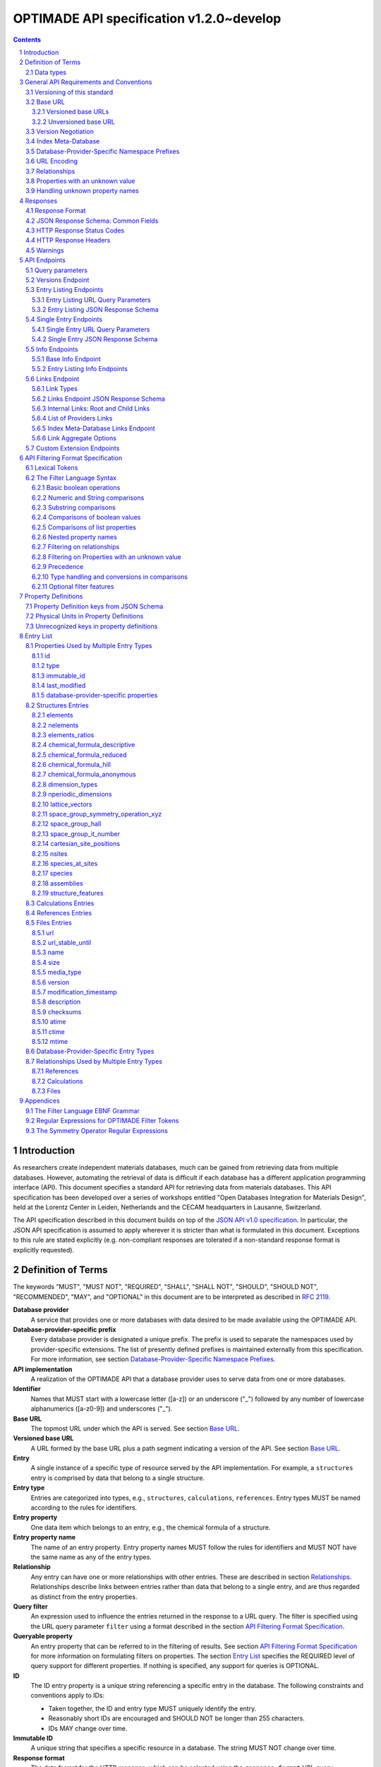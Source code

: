 =========================================
OPTIMADE API specification v1.2.0~develop
=========================================

.. comment

   This document uses RST text roles on (almost) all literals to specify the context to which each literal belongs.
   This markup enables nicer formatting (e.g., HTML output can be formatted using CSS), as well as automated spell checks and testing.
   Below follows the definitions of the text roles used:

     # Filtering

     filter : full OPTIMADE filter strings
     filter-fragment : segments of filter strings, or filter strings that uses, e.g., "..."
                       so they would not pass a validation.
     filter-op : operators and keywords in the filtering language
     ere : regex on ere form
     pcre : regex on pcre form

     # OPTIMADE concepts

     entry : names of type of resources, served via OPTIMADE, pertaining to data in a database.
     property : data item that belongs to an entry.
     val : value examples that properties can be.
           :val: is ONLY used when referencing values of actual properties, i.e., information that belongs to the database.
     type : data type of values.
            MUST equal a valid OPTIMADE data type as listed and defined under `Data types`_.

     # URL queries

     endpoint : specification of endpoints and endpoint names.
     query-param : URL query parameter names.
     query-string : strings that represent segments of URL query strings, with query parameters and values.
     query-url : full URLs, or relative starting with a '/' of URL queries.

     # HTTP

     http-header : an HTTP header name, or header + value.
     http-error : an HTTP error on form <number> <English text>.

     # Responses

     json : examples of JSON output.
     field : keys in key-value dictionaries in responses.
     field-val : value examples that fields can be set to.
                 Note that `null` sometimes refer to the OPTIMADE concept of :val:`null`, and sometimes to the javascript constant :field-val:`null`, and the markup distinguishes these two cases.
     object : names of more complex response objects.

     # Validation

     <anything>-fail : means this is a counter-example of something
                       that is meant to be on form <anything> but is not valid.

.. role:: filter(code)
   :language: filter

.. role:: filter-fragment(literal)

.. role:: filter-op(literal)

.. role:: ere(literal)

.. role:: pcre(literal)


.. role:: entry(literal)

.. role:: property(literal)

.. role:: val(literal)

.. role:: type(literal)

.. role:: property-fail(literal)



.. role:: endpoint(literal)

.. role:: query-param(literal)

.. role:: query-val(literal)

.. role:: query-string(literal)

.. role:: query-url(literal)


.. role:: http-header(literal)

.. role:: http-error(literal)


.. role:: json(code)
   :language: json

.. role:: field(literal)

.. role:: field-val(literal)

.. role:: object(literal)


.. sectnum::

.. contents::


Introduction
============

As researchers create independent materials databases, much can be gained from retrieving data from multiple databases.
However, automating the retrieval of data is difficult if each database has a different application programming interface (API).
This document specifies a standard API for retrieving data from materials databases.
This API specification has been developed over a series of workshops entitled "Open Databases Integration for Materials Design", held at the Lorentz Center in Leiden, Netherlands and the CECAM headquarters in Lausanne, Switzerland.

The API specification described in this document builds on top of the `JSON API v1.0 specification <http://jsonapi.org/format/1.0>`__.
In particular, the JSON API specification is assumed to apply wherever it is stricter than what is formulated in this document.
Exceptions to this rule are stated explicitly (e.g. non-compliant responses are tolerated if a non-standard response format is explicitly requested).

Definition of Terms
===================

The keywords "MUST", "MUST NOT", "REQUIRED", "SHALL", "SHALL NOT", "SHOULD", "SHOULD NOT", "RECOMMENDED", "MAY", and "OPTIONAL" in this document are to be interpreted as described in :RFC:`2119`.

**Database provider**
    A service that provides one or more databases with data desired to be made available using the OPTIMADE API.

**Database-provider-specific prefix**
    Every database provider is designated a unique prefix.
    The prefix is used to separate the namespaces used by provider-specific extensions.
    The list of presently defined prefixes is maintained externally from this specification.
    For more information, see section `Database-Provider-Specific Namespace Prefixes`_.

**API implementation**
    A realization of the OPTIMADE API that a database provider uses to serve data from one or more databases.

**Identifier**
    Names that MUST start with a lowercase letter ([a-z]) or an underscore ("\_") followed by any number of lowercase alphanumerics ([a-z0-9]) and underscores ("\_").

**Base URL**
    The topmost URL under which the API is served. See section `Base URL`_.

**Versioned base URL**
   A URL formed by the base URL plus a path segment indicating a version of the API. See section `Base URL`_.

**Entry**
    A single instance of a specific type of resource served by the API implementation.
    For example, a :entry:`structures` entry is comprised by data that belong to a single structure.

**Entry type**
    Entries are categorized into types, e.g., :entry:`structures`, :entry:`calculations`, :entry:`references`.
    Entry types MUST be named according to the rules for identifiers.

**Entry property**
    One data item which belongs to an entry, e.g., the chemical formula of a structure.

**Entry property name**
    The name of an entry property.
    Entry property names MUST follow the rules for identifiers and MUST NOT have the same name as any of the entry types.

**Relationship**
    Any entry can have one or more relationships with other entries.
    These are described in section `Relationships`_.
    Relationships describe links between entries rather than data that belong to a single entry, and are thus regarded as distinct from the entry properties.

**Query filter**
    An expression used to influence the entries returned in the response to a URL query.
    The filter is specified using the URL query parameter :query-param:`filter`
    using a format described in the section `API Filtering Format Specification`_.

**Queryable property**
    An entry property that can be referred to in the filtering of results.
    See section `API Filtering Format Specification`_ for more information on formulating filters on properties.
    The section `Entry List`_ specifies the REQUIRED level of query support for different properties.
    If nothing is specified, any support for queries is OPTIONAL.

**ID**
    The ID entry property is a unique string referencing a specific entry in the database.
    The following constraints and conventions apply to IDs:

    - Taken together, the ID and entry type MUST uniquely identify the entry.
    - Reasonably short IDs are encouraged and SHOULD NOT be longer than 255 characters.
    - IDs MAY change over time.

**Immutable ID**
    A unique string that specifies a specific resource in a database.
    The string MUST NOT change over time.

**Response format**
    The data format for the HTTP response, which can be selected using the :query-param:`response_format` URL query parameter.
    For more info, see section `Response Format`_.

**Field**
    The key used in response formats that return data in associative-array-type data structures.
    This is particularly relevant for the default JSON-based response format.
    In this case, **field** refers to the name part of the name-value pairs of JSON objects.

Data types
----------

An API implementation handles data types and their representations in three different contexts:

- In the HTTP URL query filter, see section `API Filtering Format Specification`_.
- In the HTTP response. The default response format is JSON-based and thus uses JSON data types.
  However, other response formats can use different data types.
  For more info, see section `Responses`_.
- The underlying database backend(s) from which the implementation serves data.

Hence, entry properties are described in this proposal using
context-independent types that are assumed to have some form of
representation in all contexts. They are as follows:

- Basic types: **string**, **integer**, **float**, **boolean**, **timestamp**.
- **list**: an ordered collection of items, where all items are of the same type, unless they are unknown.
  A list can be empty, i.e., contain no items.
- **dictionary**: an associative array of **keys** and **values**, where **keys** are pre-determined strings, i.e., for the same entry property, the **keys** remain the same among different entries whereas the **values** change.
  The **values** of a dictionary can be any basic type, list, dictionary, or unknown.

An entry property value that is not present in the database is **unknown**.
This is equivalently expressed by the statement that the value of that entry property is :val:`null`.
For more information see section `Properties with an unknown value`_

The definition of a property of an entry type specifies a type. The value of that property MUST either have a value of that type, or be unknown.

General API Requirements and Conventions
========================================

Versioning of this standard
---------------------------
This standard describes a communication protocol that, when implemented by a server, provides clients with an API for data access.

Released versions of the standard are versioned using `semantic versioning v2 <https://semver.org/spec/v2.0.0.html>`__ in reference to changes in *that API* (i.e., not in the server-side implementation of the protocol).

To clarify: semantic versioning mandates version numbers of the form MAJOR.MINOR.PATCH, where a "backwards incompatible API change" requires incrementing the MAJOR version number.
A future version of the OPTIMADE standard can mandate servers to change their behavior to be compliant with the newer version.
However, such changes are only considered "backwards incompatible API changes" if they have the potential to break clients that correctly use the API according to the earlier version.

Furthermore, the addition of new keys in key-value-formatted responses of the OPTIMADE API are not regarded as "backwards incompatible API changes."
Hence, a client MUST disregard unrecognized keys when interpreting responses (but MAY issue warnings about them).
On the other hand, a change of the OPTIMADE standard that fundamentally alters the interpretation of a response due to the presence of a new key will be regarded as a "backwards incompatible API change" since a client interpreting the response according to a prior version of the standard would misinterpret that response.

Working copies distributed as part of the development of the standard are marked with the version number for the release they are based on with an additional "~develop" suffix.
These "versions" do not refer to a single specific instance of the text (i.e., the same "~develop" version string is retained until a release), nor is it clear to what degree they contain backwards incompatible API changes.
Hence, the suffix is intentionally designed to make these version strings not to conform with semantic versioning to prevent incorrect comparisons to released versions using the scheme prescribed by semantic versioning.
Version strings with a "~develop" suffix MAY be used by implementations during testing.
However, a client that encounters them unexpectedly SHOULD NOT make any assumptions about the level of API compatibility.

In conclusion, the versioning policy of this standard is designed to allow clients using the OPTIMADE API according to a specific version of the standard to assume compatibility with servers implementing any future (non-development) version of the standard sharing the same MAJOR version number.

Base URL
--------

Each database provider will publish one or more **base URLs** that serve the API, for example: http://example.com/optimade/.
Every URL path segment that follows the base URL MUST behave as standardized in this API specification.

Versioned base URLs
~~~~~~~~~~~~~~~~~~~

Access to the API is primarily provided under **versioned base URLs**.
An implementation MUST provide access to the API under a URL where the first path segment appended to the base URL is :query-url:`/vMAJOR`, where :val:`MAJOR` is one of the major version numbers of the API that the implementation supports.
This URL MUST serve the *latest* minor/patch version supported by the implementation.
For example, the latest minor and patch version of major version 1 of the API is served under :query-url:`/v1`.

An implementation MAY also provide versioned base URLs on the forms :query-url:`/vMAJOR.MINOR` and :query-url:`/vMAJOR.MINOR.PATCH`.
Here, :val:`MINOR` is the minor version number and :val:`PATCH` is the patch version number of the API.
A URL on the form  :query-url:`/vMAJOR.MINOR` MUST serve the *latest* patch version supported by the implementation of this minor version.

API versions that are published with a suffix, e.g., :val:`-rc<number>` to indicate a release candidate version, SHOULD be served on versioned base URLs without this suffix.

If a request is made to a versioned base URL that begins with :query-url:`/v` and an integer followed by any other characters, indicating a version that the implementation does not recognize or support, the implementation SHOULD respond with the custom HTTP server error status code :http-error:`553 Version Not Supported`, preferably along with a user-friendly error message that directs the client to adapt the request to a version it provides.

It is the intent that future versions of this standard will not assign different meanings to URLs that begin with :query-url:`/v` and an integer followed by other characters.
Hence, a client can safely attempt to access a specific version of the API via the corresponding versioned base URL.
For other forms of version negotiation, see section `Version Negotiation`_.

Examples of valid versioned base URLs:

- http://example.com/optimade/v0/
- http://example.com/v0.9.1/
- http://example.com/v1/

Examples of invalid versioned base URLs:

- http://example.com/optimade/0.9/
- http://example.com/optimade/

Database providers SHOULD strive to implement the latest released version of this standard, as well as the latest patch version of any major and minor version they support.

Note: The base URLs and versioned base URLs themselves are not considered part of the API, and the standard does not specify the response for a request to them.
However, it is RECOMMENDED that implementations serve a human-readable HTML document on base URLs and versioned base URLs, which explains that the URL is an OPTIMADE URL meant to be queried by an OPTIMADE client.

Unversioned base URL
~~~~~~~~~~~~~~~~~~~~

Implementations MAY also provide access to the API on the **unversioned base URL** as described in this subsection.

Access via the unversioned URL is primarily intended for (i) convenience when manually interacting with the API, and (ii) to provide version agnostic permanent links to resource objects.
Clients that perform automated processing of responses SHOULD access the API via versioned base URLs.

Implementations serving the API on the unversioned base URL have a few alternative options:

1. Direct access MAY be provided to the full API.
2. Requests to endpoints under the unversioned base URL MAY be redirected using an HTTP 307 temporary redirect to the corresponding endpoints under a versioned base URL.
3. Direct access MAY be limited to only single entry endpoints (see section `Single Entry Endpoints`_), i.e., so that this form of access is only available for permanent links to resource objects.

Implementations MAY combine direct access to single entry endpoints with redirects for other API queries.

The client MAY provide a query parameter :query-param:`api_hint` to hint the server about a preferred API version.
When this parameter is provided, the request is to be handled as described in section `Version Negotiation`_, which allows a "best suitable" version of the API to be selected to serve the request (or forward the request to).
However, if :query-param:`api_hint` is not provided, the implementation SHOULD serve (or redirect to) its preferred version of the API (i.e., the latest, most mature, and stable version).
In this case, that version MUST also be the first version in the response of the :endpoint:`versions` endpoint (see section `Versions Endpoint`_).

    **For implementers**: Before enabling access to the API on unversioned base URLs, implementers are advised to consider that an upgrade of the major version of the API served this way can change the behaviors of associated endpoints in ways that are not backward compatible.

Version Negotiation
-------------------
The OPTIMADE API provides three concurrent mechanisms for version negotiation between client and server.

1. The :endpoint:`versions` endpoint served directly under the unversioned base URL allows a client to discover all major API versions supported by a server in the order of preference (see section `Versions Endpoint`_).

2. A client can access the API under versioned base URLs.
   In this case, the server MUST respond according to the specified version or return an error if the version is not supported (see section `Versioned Base URLs`_).

3. When accessing the API under the unversioned base URL, clients are encouraged to append the OPTIONAL query parameter :query-param:`api_hint` to hint the server about a preferred API version for the request.
   This parameter is described in more detail below.

The :query-param:`api_hint` query parameter MUST be accepted by all API endpoints.
However, for endpoints under a versioned base URL the request MUST be served as usual according to the version specified in the URL path segment regardless of the value of :query-param:`api_hint`.
In this case, the server MAY issue a warning if the value of :query-param:`api_hint` suggests that the query may not be properly supported.
If the client provides the parameter, the value SHOULD have the format :val:`vMAJOR` or :val:`vMAJOR.MINOR`, where MAJOR is a major version and MINOR is a minor version of the API.
For example, if a client appends :query-string:`api_hint=v1.0` to the query string, the hint provided is for major version 1 and minor version 0.

If the server supports the major version indicated by the :query-param:`api_hint` parameter at the same or a higher minor version (if provided), it SHOULD serve the request using this version.
If the server does not support the major version hinted, or if it supports the major version but only at a minor version below the one hinted, it MAY use the provided values to make a best-effort attempt at still serving the request, e.g., by invoking the closest supported version of the API.
If the hinted version is not supported by the server and the request is not served using an alternative version, the server SHOULD respond with the custom HTTP server error status code :http-error:`553 Version Not Supported`.
Note that the above protocol means that clients MUST NOT expect that a returned response is served according to the version that is hinted.

    **For end users**: Users are strongly encouraged to include the :query-param:`api_hint` query parameter for URLs in, e.g., journal publications for queries on endpoints under the unversioned base URL.
    The version hint will make it possible to serve such queries in a reasonable way even after the server changes the major API version used for requests without version hints.

Index Meta-Database
-------------------

A database provider MAY publish a special Index Meta-Database base URL. The main purpose of this base URL is to allow for automatic discoverability of all databases of the provider. Thus, it acts as a meta-database for the database provider's implementation(s).

The index meta-database MUST only provide the :endpoint:`info` and :endpoint:`links` endpoints, see sections `Info Endpoints`_ and `Links Endpoint`_.
It MUST NOT expose any entry listing endpoints (e.g., :endpoint:`structures`).

These endpoints do not need to be queryable, i.e., they MAY be provided as static JSON files.
However, they MUST return the correct and updated information on all currently provided implementations.

The :field:`is_index` field under :field:`attributes` as well as the :field:`relationships` field, MUST be included in the :endpoint:`info` endpoint for the index meta-database (see section `Base Info Endpoint`_).
The value for :field:`is_index` MUST be :field-val:`true`.

A few suggestions and mandatory requirements of the OPTIMADE specification are specifically relaxed **only for index meta-databases** to make it possible to serve them in the form of static files on restricted third-party hosting platforms:

- When serving an index meta-database in the form of static files, it is RECOMMENDED that the response excludes the subfields in the top-level :field:`meta` field that would need to be dynamically generated (as described in the section `JSON Response Schema: Common Fields`_.)
  The motivation is that static files cannot keep dynamic fields such as :field:`time_stamp` updated.

- The `JSON API specification <http://jsonapi.org/format/1.0>`__ requirements on content negotiation using the HTTP headers :http-header:`Content-type` and :http-header:`Accept` are NOT mandatory for index meta-databases.
  Hence, API Implementations MAY ignore the content of these headers and respond to all requests.
  The motivation is that static file hosting is typically not flexible enough to support these requirements on HTTP headers.

- API implementations SHOULD serve JSON content with either the JSON API mandated HTTP header :http-header:`Content-Type: application/vnd.api+json` or :http-header:`Content-Type: application/json`. However, if the hosting platform does not allow this, JSON content MAY be served with :http-header:`Content-Type: text/plain`.

..

    **Note**: A list of database providers acknowledged by the **Open Databases Integration for Materials Design** consortium is maintained externally from this specification and can be retrieved as described in section `Database-Provider-Specific Namespace Prefixes`_.
    This list is also machine-readable, optimizing the automatic discoverability.

Database-Provider-Specific Namespace Prefixes
---------------------------------------------

This standard refers to database-provider-specific prefixes and database providers.

A list of known providers and their assigned prefixes is published in the form of an OPTIMADE Index Meta-Database with base URL `https://providers.optimade.org <https://providers.optimade.org>`__.
Visiting this URL in a web browser gives a human-readable description of how to retrieve the information in the form of a JSON file, and specifies the procedure for registration of new prefixes.

API implementations SHOULD NOT make up and use new prefixes without first getting them registered in the official list.

**Examples**:

- A database-provider-specific prefix: ``exmpl``. Used as a field name in a response: :field:`_exmpl_custom_field`.

The initial underscore indicates an identifier that is under a separate namespace under the ownership of that organization.
Identifiers prefixed with underscores will not be used for standardized names.

URL Encoding
------------

Clients SHOULD encode URLs according to :RFC:`3986`.
API implementations MUST decode URLs according to :RFC:`3986`.

Relationships
-------------

The API implementation MAY describe many-to-many relationships between entries along with OPTIONAL human-readable descriptions that describe each relationship.
These relationships can be to the same, or to different, entry types.
Response formats have to encode these relationships in ways appropriate for each format.

In the default response format, relationships are encoded as `JSON API Relationships <https://jsonapi.org/format/1.0/#document-resource-object-relationships>`__, see section `Entry Listing JSON Response Schema`_.

    **For implementers**: For database-specific response formats without a dedicated mechanism to indicate relationships, it is suggested that they are encoded alongside the entry properties.
    For each entry type, the relationships with entries of that type can then be encoded in a field with the name of the entry type, which are to contain a list of the IDs of the referenced entries alongside the respective human-readable description of the relationships.
    It is the intent that future versions of this standard uphold the viability of this encoding by not standardizing property names that overlap with the entry type names.

Properties with an unknown value
--------------------------------

Many databases allow specific data values to exist for some of the entries, whereas for others, no data value is present.
This is referred to as the property having an *unknown* value, or equivalently, that the property value is :val:`null`.

The text in this section describes how the API handles properties with the value :val:`null`.
The use of :val:`null` values inside nested property values (such as, e.g., lists or dictionaries) are described in the definitions of those data structures elsewhere in the specification, see section `Entry List`_.
For these properties, :val:`null` MAY carry a special meaning.

REQUIRED properties with an unknown value MUST be included and returned in the response with the value :val:`null`.

OPTIONAL properties with an unknown value, if requested explicitly via the :query-param:`response_fields` query parameter, MUST be included and returned in the response with the value :val:`null`.
(For more info on the :query-param:`response_fields` query parameter, see section `Entry Listing URL Query Parameters`_.)

The interaction of properties with an unknown value with query filters is described in the section `Filtering on Properties with an unknown value`_.
In particular, filters with :filter-fragment:`IS UNKNOWN` and :filter-fragment:`IS KNOWN` can be used to match entries with values that are, or are not, unknown for some property, respectively.

Handling unknown property names
-------------------------------

When an implementation receives a request with a query filter that refers to an unknown property name it is handled differently depending on the database-specific prefix:

* If the property name has no database-specific prefix, or if it has the database-specific prefix that belongs to the implementation itself, the error :http-error:`400 Bad Request` MUST be returned with a message indicating the offending property name.

* If the property name has a database-specific prefix that does *not* belong to the implementation itself, it MUST NOT treat this as an error, but rather MUST evaluate the query with the property treated as unknown, i.e., comparisons are evaluated as if the property has the value :val:`null`.

  * Furthermore, if the implementation does not recognize the prefix at all, it SHOULD return a warning that indicates that the property has been handled as unknown.

  * On the other hand, if the prefix is recognized, i.e., as belonging to a known database provider, the implementation SHOULD NOT issue a warning but MAY issue diagnostic output with a note explaining how the request was handled.

The rationale for treating properties from other databases as unknown rather than triggering an error is for OPTIMADE to support queries using database-specific properties that can be sent to multiple databases.

For example, the following query can be sent to API implementations `exmpl1` and `exmpl2` without generating any errors:

:filter:`filter=_exmpl1_band_gap<2.0 OR _exmpl2_band_gap<2.5`

Responses
=========

Response Format
---------------

This section defines a JSON response format that complies with the `JSON API v1.0 <http://jsonapi.org/format/1.0>`__ specification.
All endpoints of an API implementation MUST be able to provide responses in the JSON format specified below and MUST respond in this format by default.

Each endpoint MAY support additional formats, and SHOULD declare these formats under the endpoint :endpoint:`/info/<entry type>` (see section `Entry Listing Info Endpoints`_).
Clients can request these formats using the :query-param:`response_format` URL query parameter.
Specifying a :query-param:`response_format` different from :query-val:`json` (e.g. :query-string:`response_format=xml`) allows the API to break conformance not only with the JSON response format specification, but also, e.g., in terms of how content negotiation is implemented.

Database-provider-specific :query-param:`response_format` identifiers MUST include a database-provider-specific prefix (see section `Database-Provider-Specific Namespace Prefixes`_).

JSON Response Schema: Common Fields
-----------------------------------

In the JSON response format, property types translate as follows:

- **string**, **boolean**, **list** are represented by their similarly named counterparts in JSON.
- **integer**, **float** are represented as the JSON number type.
- **timestamp** uses a string representation of date and time as defined in `RFC 3339 Internet Date/Time Format <https://tools.ietf.org/html/rfc3339#section-5.6>`__.
- **dictionary** is represented by the JSON object type.
- **unknown** properties are represented by either omitting the property or by a JSON :field-val:`null` value.

Every response SHOULD contain the following fields, and MUST contain at least :field:`meta`:

- **meta**: a `JSON API meta member <https://jsonapi.org/format/1.0/#document-meta>`__ that contains JSON API meta objects of non-standard meta-information.
  It MUST be a dictionary with these fields:

  - **api\_version**: a string containing the full version of the API implementation.
    The version number string MUST NOT be prefixed by, e.g., "v".
    Examples: :field-val:`1.0.0`, :field-val:`1.0.0-rc.2`.

  - **query**: information on the query that was requested.
    It MUST be a dictionary with this field:

    - **representation**: a string with the part of the URL following the versioned or unversioned base URL that serves the API.
      Query parameters that have not been used in processing the request MAY be omitted.
      In particular, if no query parameters have been involved in processing the request, the query part of the URL MAY be excluded.
      Example: :field-val:`/structures?filter=nelements=2`.

  - **more\_data\_available**: :field-val:`false` if the response contains all data for the request (e.g., a request issued to a single entry endpoint, or a :query-param:`filter` query at the last page of a paginated response) and :field-val:`true` if the response is incomplete in the sense that multiple objects match the request, and not all of them have been included in the response (e.g., a query with multiple pages that is not at the last page).

  :field:`meta` SHOULD also include these fields:

  - **schema**: a `JSON API links object <http://jsonapi.org/format/1.0/#document-links>`__ that points to a schema for the response.
    If it is a string, or a dictionary containing no :field:`meta` field, the provided URL MUST point at an `OpenAPI <https://swagger.io/specification/>`__ schema.
    It is possible that future versions of this specification allows for alternative schema types.
    Hence, if the :field:`meta` field of the JSON API links object is provided and contains a field :field:`schema_type` that is not equal to the string :field-val:`OpenAPI` the client MUST not handle failures to parse the schema or to validate the response against the schema as errors.

  - **time\_stamp**: a timestamp containing the date and time at which the query was executed.
  - **data\_returned**: an integer containing the total number of data resource objects returned for the current :query-param:`filter` query, independent of pagination.
  - **provider**: information on the database provider of the implementation.
    It MUST be a dictionary with these fields:

    - **name**: a short name for the database provider.
    - **description**: a longer description of the database provider.
    - **prefix**: database-provider-specific prefix (see section `Database-Provider-Specific Namespace Prefixes`_).

    :field:`provider` MAY include these fields:

    - **homepage**: a `JSON API links object <http://jsonapi.org/format/1.0/#document-links>`__, pointing to the homepage of the database provider, either directly as a string, or as a link object which can contain the following fields:

      - **href**: a string containing the homepage URL.
      - **meta**: a meta object containing non-standard meta-information about the database provider's homepage.

  :field:`meta` MAY also include these fields:

  - **data\_available**: an integer containing the total number of data resource objects available in the database for the endpoint.
  - **last\_id**: a string containing the last ID returned.
  - **response\_message**: response string from the server.
  - **request\_delay**: a non-negative float giving time in seconds that the client is suggested to wait before issuing a subsequent request.

  Implementation note: the functionality of this field overlaps to some degree with features provided by the HTTP error :http-error:`429 Too Many Requests` and the `Retry-After HTTP header <https://tools.ietf.org/html/rfc7231.html#section-7.1.3>`__. Implementations are suggested to provide consistent handling of request overload through both mechanisms.

  - **implementation**: a dictionary describing the server implementation, containing the OPTIONAL fields:

    - **name**: name of the implementation.
    - **version**: version string of the current implementation.
    - **homepage**: a `JSON API links object <http://jsonapi.org/format/1.0/#document-links>`__, pointing to the homepage of the implementation.
    - **source\_url**: a `JSON API links object <http://jsonapi.org/format/1.0/#document-links>`__ pointing to the implementation source, either downloadable archive or version control system.
    - **maintainer**: a dictionary providing details about the maintainer of the implementation, MUST contain the single field:

      - **email** with the maintainer's email address.

    - **issue\_tracker**: a `JSON API links object <http://jsonapi.org/format/1.0/#document-links>`__ pointing to the implementation's issue tracker.

  - **warnings**: a list of warning resource objects representing non-critical errors or warnings.
    A warning resource object is defined similarly to a `JSON API error object <http://jsonapi.org/format/1.0/#error-objects>`__, but MUST also include the field :field:`type`, which MUST have the value :field-val:`"warning"`.
    The field :field:`detail` MUST be present and SHOULD contain a non-critical message, e.g., reporting unrecognized search attributes or deprecated features.
    The field :field:`status`, representing an HTTP response status code, MUST NOT be present for a warning resource object.
    This is an exclusive field for error resource objects.

    Example for a deprecation warning:

    .. code:: jsonc

       {
         "id": "dep_chemical_formula_01",
         "type": "warning",
         "code": "_exmpl_dep_chemical_formula",
         "title": "Deprecation Warning",
         "detail": "chemical_formula is deprecated, use instead chemical_formula_hill"
       }

    **Note**: warning :field:`id`\ s MUST NOT be trusted to identify the exceptional situations (i.e., they are not error codes), use instead the field :field:`code` for this.
    Warning :field:`id`\ s can *only* be trusted to be unique in the list of warning resource objects, i.e., together with the :field:`type`.

    General OPTIMADE warning codes are specified in section `Warnings`_.

  - Other OPTIONAL additional information *global to the query* that is not specified in this document, MUST start with a database-provider-specific prefix (see section `Database-Provider-Specific Namespace Prefixes`_).

  - Example for a request made to :query-url:`http://example.com/optimade/v1/structures/?filter=a=1 AND b=2`:

    .. code:: jsonc

       {
         "meta": {
           "query": {
             "representation": "/structures/?filter=a=1 AND b=2"
           },
           "api_version": "1.0.0",
           "schema": "http://schemas.optimade.org/openapi/v1/optimade.json",
           "time_stamp": "2007-04-05T14:30:20Z",
           "data_returned": 10,
           "data_available": 10,
           "more_data_available": false,
           "provider": {
             "name": "Example provider",
             "description": "Provider used for examples, not to be assigned to a real database",
             "prefix": "exmpl",
             "homepage": "http://example.com"
           },
           "implementation": {
             "name": "exmpl-optimade",
             "version": "0.1.0",
             "source_url": "http://git.example.com/exmpl-optimade",
             "maintainer": {
               "email": "admin@example.com"
             },
             "issue_tracker": "http://tracker.example.com/exmpl-optimade"
           }
         }
         // ...
       }

- **data**: The schema of this value varies by endpoint, it can be either a *single* `JSON API resource object <http://jsonapi.org/format/1.0/#document-resource-objects>`__ or a *list* of JSON API resource objects.
  Every resource object needs the :field:`type` and :field:`id` fields, and its attributes (described in section `API Endpoints`_) need to be in a dictionary corresponding to the :field:`attributes` field.

The response MAY also return resources related to the primary data in the field:

- **links**: `JSON API links <http://jsonapi.org/format/1.0/#document-links>`__ is REQUIRED for implementing pagination.
  (see section `Entry Listing URL Query Parameters`_.)
  Each field of a links object, i.e., a "link", MUST be one of:

  - :field-val:`null`
  - a string representing a URI, or
  - a dictionary ("link object") with fields

    - **href**: a string representing a URI
    - **meta**: (OPTIONAL) a meta object containing non-standard meta-information about the link

  Example links objects:

  - **base\_url**: a links object representing the base URL of the implementation. Example:

    .. code:: jsonc

      {
        "links": {
          "base_url": {
            "href": "http://example.com/optimade",
            "meta": {
              "_exmpl_db_version": "3.2.1"
            }
          }
          // ...
        }
        // ...
      }

  The following fields are REQUIRED for implementing pagination:

  - **next**: represents a link to fetch the next set of results.
    When the current response is the last page of data, this field MUST be either omitted or :field-val:`null`\ -valued.

  An implementation MAY also use the following reserved fields for pagination.
  They represent links in a similar way as for :field:`next`.

  - **prev**: the previous page of data. :field-val:`null` or omitted when the current response is the first page of data.
  - **last**: the last page of data.
  - **first**: the first page of data.

- **included**: a list of `JSON API resource objects <http://jsonapi.org/format/1.0/#document-resource-objects>`__ related to the primary data contained in :field:`data`.
  Responses that contain related resources under :field:`included` are known as `compound documents <https://jsonapi.org/format/1.0/#document-compound-documents>`__ in the JSON API.

  The definition of this field is found in the `JSON API specification <http://jsonapi.org/format/1.0/#fetching-includes>`__.
  Specifically, if the query parameter :query-param:`include` is included in the request, :field:`included` MUST NOT include unrequested resource objects.
  For further information on the parameter :query-param:`include`, see section `Entry Listing URL Query Parameters`_.

  This value MUST be either an empty array or an array of related resource objects.

If there were errors in producing the response all other fields MAY be present, but the top-level :field:`data` field MUST be skipped, and the following field MUST be present:

- **errors**: a list of `JSON API error objects <http://jsonapi.org/format/1.0/#error-objects>`__, where the field :field:`detail` MUST be present.
  All other fields are OPTIONAL.

An example of a full response:

.. code:: jsonc

     {
       "links": {
         "next": null,
         "base_url": {
           "href": "http://example.com/optimade",
           "meta": {
              "_exmpl_db_version": "3.2.1"
           }
         }
       },
       "meta": {
         "query": {
           "representation": "/structures?filter=a=1 AND b=2"
         },
         "api_version": "1.0.0",
         "time_stamp": "2007-04-05T14:30:20Z",
         "data_returned": 10,
         "data_available": 10,
         "last_id": "xy10",
         "more_data_available": false,
         "provider": {
           "name": "Example provider",
           "description": "Provider used for examples, not to be assigned to a real database",
           "prefix": "exmpl",
           "homepage": {
             "href": "http://example.com",
             "meta": {
               "_exmpl_title": "This is an example site"
             }
           }
         },
         "response_message": "OK"
         // <OPTIONAL implementation- or database-provider-specific metadata, global to the query>
       },
       "data": [
         // ...
       ],
       "included": [
         // ...
       ]
     }

HTTP Response Status Codes
--------------------------

All HTTP response status codes MUST conform to `RFC 7231: HTTP Semantics <http://tools.ietf.org/html/rfc7231>`__.
The code registry is maintained by IANA and can be found `here <http://www.iana.org/assignments/http-status-codes>`__.

See also the JSON API definitions of responses when `fetching <https://jsonapi.org/format/1.0/#fetching>`__ data, i.e., sending an HTTP GET request.

**Important**: If a client receives an unexpected 404 error when making a query to a base URL, and is aware of the index meta-database that belongs to the database provider (as described in section `Index Meta-Database`_), the next course of action SHOULD be to fetch the resource objects under the :endpoint:`links` endpoint of the index meta-database and redirect the original query to the corresponding database ID that was originally queried, using the object's :field:`base_url` value.

HTTP Response Headers
---------------------

There are relevant use-cases for allowing data served via OPTIMADE to be accessed from in-browser JavaScript, e.g. to enable server-less data aggregation.
For such use, many browsers need the server to include the header :http-header:`Access-Control-Allow-Origin: *` in its responses, which indicates that in-browser JavaScript access is allowed from any site.

Warnings
--------

Non-critical exceptional situations occurring in the implementation SHOULD be reported to the referrer as warnings.
Warnings MUST be expressed as a human-readable message, OPTIONALLY coupled with a warning code.

Warning codes starting with an alphanumeric character are reserved for general OPTIMADE error codes (currently, none are specified).
For implementation-specific warnings, they MUST start with ``_`` and the database-provider-specific prefix of the implementation (see section `Database-Provider-Specific Namespace Prefixes`_).

API Endpoints
=============

Access to API endpoints as described in the subsections below are to be provided under the versioned and/or the unversioned base URL as explained in the section `Base URL`_.

The endpoints are:

- a :endpoint:`versions` endpoint
- an "entry listing" endpoint
- a "single entry" endpoint
- an introspection :endpoint:`info` endpoint
- an "entry listing" introspection :endpoint:`info` endpoint
- a :endpoint:`links` endpoint to discover related implementations
- a custom :endpoint:`extensions` endpoint prefix

These endpoints are documented below.

Query parameters
----------------
Query parameters to the endpoints are documented in the respective subsections below.
However, in addition, all API endpoints MUST accept the :query-param:`api_hint` parameter described under `Version Negotiation`_.

Versions Endpoint
-----------------

The :endpoint:`versions` endpoint aims at providing a stable and future-proof way for a client to discover the major versions of the API that the implementation provides.
This endpoint is special in that it MUST be provided directly on the unversioned base URL at :query-url:`/versions` and MUST NOT be provided under the versioned base URLs.

The response to a query to this endpoint is in a restricted subset of the :RFC:`4180` CSV (`text/csv; header=present`) format.
The restrictions are: (i) field values and header names MUST NOT contain commas, newlines, or double quote characters; (ii) Field values and header names MUST NOT be enclosed by double quotes; (iii) The first line MUST be a header line.
These restrictions allow clients to parse the file line-by-line, where each line can be split on all occurrences of the comma ',' character to obtain the head names and field values.

In the present version of the API, the response contains only a single field that is used to list the major versions of the API that the implementation supports.
The CSV format header line MUST specify :val:`version` as the name for this field.
However, clients MUST accept responses that include other fields that follow the version.

The major API versions in the response are to be ordered according to the preference of the API implementation.
If a version of the API is served on the unversioned base URL as described in the section `Base URL`_, that version MUST be the first value in the response (i.e., it MUST be on the second line of the response directly following the required CSV header).

It is the intent that all future versions of this specification retain this endpoint, its restricted CSV response format, and the meaning of the first field of the response.

Example response:

.. code:: CSV

  version
  1
  0

The above response means that the API versions 1 and 0 are served under the versioned base URLs :query-url:`/v1` and :query-url:`/v0`, respectively.
The order of the versions indicates that the API implementation regards version 1 as preferred over version 0.
If the API implementation allows access to the API on the unversioned base URL, this access has to be to version 1, since the number 1 appears in the first (non-header) line.

Entry Listing Endpoints
-----------------------

Entry listing endpoints return a list of resource objects representing entries of a specific type.
For example, a list of structures, or a list of calculations.

Each entry in the list includes a set of properties and their corresponding values.
The section `Entry list`_ specifies properties as belonging to one of three categories:

1. Properties marked as REQUIRED in the response.
   These properties MUST always be present for all entries in the response.

2. Properties marked as REQUIRED only if the query parameter :query-param:`response_fields` is not part of the request, or if they are explicitly requested in :query-param:`response_fields`.
   Otherwise they MUST NOT be included.
   One can think of these properties as constituting a default value for :query-param:`response_fields` when that parameter is omitted.

3. Properties not marked as REQUIRED in any case, MUST be included only if explicitly requested in the query parameter :query-param:`response_fields`.
   Otherwise they SHOULD NOT be included.

Examples of valid entry listing endpoint URLs:

- http://example.com/optimade/v1/structures
- http://example.com/optimade/v1/calculations

There MAY be multiple entry listing endpoints, depending on how many types of entries an implementation provides.
Specific standard entry types are specified in section `Entry list`_.

The API implementation MAY provide other entry types than the ones standardized in this specification.
Such entry types MUST be prefixed by a database-provider-specific prefix (i.e., the resource objects' :property:`type` value should start with the database-provider-specific prefix, e.g., :property:`type` = :val:`_exmpl_workflows`).
Each custom entry type SHOULD be served at a corresponding entry listing endpoint under the versioned or unversioned base URL that serves the API with the same name (i.e., equal to the resource objects' :property:`type` value, e.g., :endpoint:`/_exmpl_workflows`).
It is RECOMMENDED to align with the OPTIMADE API specification practice of using a plural for entry resource types and entry type endpoints.
Any custom entry listing endpoint MUST also be added to the :property:`available\_endpoints` and :property:`entry\_types\_by\_format` attributes of the `Base Info Endpoint`_.

For more on custom endpoints, see `Custom Extension Endpoints`_.

Entry Listing URL Query Parameters
~~~~~~~~~~~~~~~~~~~~~~~~~~~~~~~~~~

The client MAY provide a set of URL query parameters in order to alter the response and provide usage information. While these URL query parameters are OPTIONAL for clients, API implementations MUST accept and handle them.
To adhere to the requirement on implementation-specific URL query parameters of `JSON API v1.0 <http://jsonapi.org/format/1.0>`__, query parameters that are not standardized by that specification have been given names that consist of at least two words separated by an underscore (a LOW LINE character '\_').

Standard OPTIONAL URL query parameters standardized by the JSON API specification:

- **filter**: a filter string, in the format described below in section `API Filtering Format Specification`_.

- **page\_limit**: sets a numerical limit on the number of entries returned.
  See `JSON API 1.0 <https://jsonapi.org/format/1.0/#fetching-pagination>`__.
  The API implementation MUST return no more than the number specified.
  It MAY return fewer.
  The database MAY have a maximum limit and not accept larger numbers (in which case an error code -- 403 Forbidden -- MUST be returned).
  The default limit value is up to the API implementation to decide.
  Example: :query-url:`http://example.com/optimade/v1/structures?page_limit=100`

- **page\_{offset, number, cursor, above, below}**: A server MUST implement pagination in the case of no user-specified :query-param:`sort` parameter (via the :field:`links` response field, see section `JSON Response Schema: Common Fields`_).
  A server MAY implement pagination in concert with :query-param:`sort`.
  The following parameters, all prefixed by "page\_", are RECOMMENDED for use with pagination.
  If an implementation chooses

  - *offset-based pagination*: using :field:`page_offset` and :field:`page_limit` is RECOMMENDED.
  - *cursor-based pagination*: using :field:`page_cursor` and :field:`page_limit` is RECOMMENDED.
  - *page-based pagination*: using :field:`page_number` and :field:`page_limit` is RECOMMENDED. It is RECOMMENDED that the first page has number 1, i.e., that :field:`page_number` is 1-based.
  - *value-based pagination*: using :field:`page_above`/:field:`page_below` and :field:`page_limit` is RECOMMENDED.

  Examples (all OPTIONAL behavior a server MAY implement):

  - skip 50 structures and fetch up to 100: :query-url:`/structures?page_offset=50&page_limit=100`.
  - fetch page 2 of up to 50 structures per page: :query-url:`/structures?page_number=2&page_limit=50`.
  - fetch up to 100 structures above sort-field value 4000 (in this example, server chooses to fetch results sorted by increasing :field:`id`, so :field:`page_above` value refers to an :field:`id` value): :query-url:`/structures?page_above=4000&page_limit=100`.

- **sort**: If supporting sortable queries, an implementation MUST use the :query-param:`sort` query parameter with format as specified by `JSON API 1.0 <https://jsonapi.org/format/1.0/#fetching-sorting>`__.

  An implementation MAY support multiple sort fields for a single query.
  If it does, it again MUST conform to the JSON API 1.0 specification.

  If an implementation supports sorting for an `entry listing endpoint <Entry Listing Endpoints_>`_, then the :endpoint:`/info/<entries>` endpoint MUST include, for each field name :field:`<fieldname>` in its :field:`data.properties.<fieldname>` response value that can be used for sorting, the key :field:`sortable` with value :field-val:`true`.
  If a field name under an entry listing endpoint supporting sorting cannot be used for sorting, the server MUST either leave out the :field:`sortable` key or set it equal to :field-val:`false` for the specific field name.
  The set of field names, with :field:`sortable` equal to :field-val:`true` are allowed to be used in the "sort fields" list according to its definition in the JSON API 1.0 specification.
  The field :field:`sortable` is in addition to each property description and other OPTIONAL fields.
  An example is shown in section `Entry Listing Info Endpoints`_.

- **include**: A server MAY implement the JSON API concept of returning `compound documents <https://jsonapi.org/format/1.0/#document-compound-documents>`__ by utilizing the :query-param:`include` query parameter as specified by `JSON API 1.0 <https://jsonapi.org/format/1.0/#fetching-includes>`__.

  All related resource objects MUST be returned as part of an array value for the top-level :field:`included` field, see section `JSON Response Schema: Common Fields`_.

  The value of :query-param:`include` MUST be a comma-separated list of "relationship paths", as defined in the `JSON API <https://jsonapi.org/format/1.0/#fetching-includes>`__.
  If relationship paths are not supported, or a server is unable to identify a relationship path a :http-error:`400 Bad Request` response MUST be made.

  The **default value** for :query-param:`include` is :query-val:`references`.
  This means :entry:`references` entries MUST always be included under the top-level field :field:`included` as default, since a server assumes if :query-param:`include` is not specified by a client in the request, it is still specified as :query-string:`include=references`.
  Note, if a client explicitly specifies :query-param:`include` and leaves out :query-val:`references`, :entry:`references` resource objects MUST NOT be included under the top-level field :field:`included`, as per the definition of :field:`included`, see section `JSON Response Schema: Common Fields`_.

    **Note**: A query with the parameter :query-param:`include` set to the empty string means no related resource objects are to be returned under the top-level field :field:`included`.

Standard OPTIONAL URL query parameters not in the JSON API specification:

- **response\_format**: the output format requested (see section `Response Format`_).
  Defaults to the format string 'json', which specifies the standard output format described in this specification.
  Example: :query-url:`http://example.com/optimade/v1/structures?response_format=xml`
- **email\_address**: an email address of the user making the request.
  The email SHOULD be that of a person and not an automatic system.
  Example: :query-url:`http://example.com/optimade/v1/structures?email_address=user@example.com`
- **response\_fields**: a comma-delimited set of fields to be provided in the output.
  If provided, these fields MUST be returned along with the REQUIRED fields.
  Other OPTIONAL fields MUST NOT be returned when this parameter is present.
  Example: :query-url:`http://example.com/optimade/v1/structures?response_fields=last_modified,nsites`

Additional OPTIONAL URL query parameters not described above are not considered to be part of this standard, and are instead considered to be "custom URL query parameters".
These custom URL query parameters MUST be of the format "<database-provider-specific prefix><url\_query\_parameter\_name>".
These names adhere to the requirements on implementation-specific query parameters of `JSON API v1.0 <http://jsonapi.org/format/1.0>`__ since the database-provider-specific prefixes contain at least two underscores (a LOW LINE character '\_').

Example uses of custom URL query parameters include providing an access token for the request, to tell the database to increase verbosity in error output, or providing a database-specific extended searching format.

Examples:

- :query-url:`http://example.com/optimade/v1/structures?_exmpl_key=A3242DSFJFEJE`
- :query-url:`http://example.com/optimade/v1/structures?_exmpl_warning_verbosity=10`
- :query-url:`http://example.com/optimade/v1/structures?\_exmpl\_filter="elements all in [Al, Si, Ga]"`

    **Note**: the specification presently makes no attempt to standardize access control mechanisms.
    There are security concerns with access control based on URL tokens, and the above example is not to be taken as a recommendation for such a mechanism.

Entry Listing JSON Response Schema
~~~~~~~~~~~~~~~~~~~~~~~~~~~~~~~~~~

"Entry listing" endpoint response dictionaries MUST have a :field:`data` key.
The value of this key MUST be a list containing dictionaries that represent individual entries.
In the default JSON response format every dictionary (`resource object <http://jsonapi.org/format/1.0/#document-resource-objects>`__) MUST have the following fields:

- **type**: field containing the Entry type as defined in section `Definition of Terms`_
- **id**: field containing the ID of entry as defined in section `Definition of Terms`_. This can be the local database ID.
- **attributes**: a dictionary, containing key-value pairs representing the entry's properties, except for `type` and `id`.

  Database-provider-specific properties need to include the database-provider-specific prefix (see section `Database-Provider-Specific Namespace Prefixes`_).

OPTIONALLY it can also contain the following fields:

- **links**: a `JSON API links object <http://jsonapi.org/format/1.0/#document-links>`__ can OPTIONALLY contain the field

  - **self**: the entry's URL

- **meta**: a `JSON API meta object <https://jsonapi.org/format/1.0/#document-meta>`__ that contains non-standard meta-information about the object.

- **relationships**: a dictionary containing references to other entries according to the description in section `Relationships`_ encoded as `JSON API Relationships <https://jsonapi.org/format/1.0/#document-resource-object-relationships>`__.
  The OPTIONAL human-readable description of the relationship MAY be provided in the :field:`description` field inside the :field:`meta` dictionary of the JSON API resource identifier object.
  All relationships to entries of the same entry type MUST be grouped into the same JSON API relationship object and placed in the relationships dictionary with the entry type name as key (e.g., :entry:`structures`).

Example:

.. code:: jsonc

     {
       "data": [
         {
           "type": "structures",
           "id": "example.db:structs:0001",
           "attributes": {
             "chemical_formula_descriptive": "Es2 O3",
             "url": "http://example.db/structs/0001",
             "immutable_id": "http://example.db/structs/0001@123",
             "last_modified": "2007-04-05T14:30:20Z"
           }
         },
         {
           "type": "structures",
           "id": "example.db:structs:1234",
           "attributes": {
             "chemical_formula_descriptive": "Es2",
             "url": "http://example.db/structs/1234",
             "immutable_id": "http://example.db/structs/1234@123",
             "last_modified": "2007-04-07T12:02:20Z"
           }
         }
         // ...
       ]
       // ...
     }

Single Entry Endpoints
----------------------

A client can request a specific entry by appending a URL-encoded ID path segment to the URL of an entry listing endpoint. This will return properties for the entry with that ID.

In the default JSON response format, the ID component MUST be the content of the :field:`id` field.

Examples:

- :query-url:`http://example.com/optimade/v1/structures/exmpl%3Astruct_3232823`
- :query-url:`http://example.com/optimade/v1/calculations/232132`

The rules for which properties are to be present for an entry in the response are the same as defined in section `Entry Listing Endpoints`_.

Single Entry URL Query Parameters
~~~~~~~~~~~~~~~~~~~~~~~~~~~~~~~~~

The client MAY provide a set of additional URL query parameters for this endpoint type.
URL query parameters not recognized MUST be ignored.
While the following URL query parameters are OPTIONAL for clients, API implementations MUST accept and handle them:
:query-param:`response_format`, :query-param:`email_address`, :query-param:`response_fields`.
The URL query parameter :query-param:`include` is OPTIONAL for both clients and API implementations.
The meaning of these URL query parameters are as defined above in section `Entry Listing URL Query Parameters`_.

Single Entry JSON Response Schema
~~~~~~~~~~~~~~~~~~~~~~~~~~~~~~~~~

The response for a 'single entry' endpoint is the same as for 'entry listing' endpoint responses, except that the value of the :field:`data` field MUST have only one or zero entries.
In the default JSON response format, this means the value of the :field:`data` field MUST be a single response object or :field-val:`null` if there is no response object to return.

Example:

.. code:: jsonc

     {
       "data": {
         "type": "structures",
         "id": "example.db:structs:1234",
         "attributes": {
           "chemical_formula_descriptive": "Es2",
           "url": "http://example.db/structs/1234",
           "immutable_id": "http://example.db/structs/1234@123",
           "last_modified": "2007-04-07T12:02:20Z"
         }
       },
       "meta": {
         "query": {
           "representation": "/structures/example.db:structs:1234?"
         }
         // ...
       }
       // ...
     }

Info Endpoints
--------------

Info endpoints provide introspective information, either about the API implementation itself, or about specific entry types.

There are two types of info endpoints:

1. Base info endpoints: placed directly under the versioned or unversioned base URL that serves the API (e.g., http://example.com/optimade/v1/info or http://example.com/optimade/info)
2. Entry listing info endpoints: placed under the endpoints belonging to specific entry types (e.g., http://example.com/optimade/v1/info/structures or http://example.com/optimade/info/structures)

The types and output content of these info endpoints are described in more detail in the subsections below.
Common for them all are that the :field:`data` field SHOULD return only a single resource object.
If no resource object is provided, the value of the :field:`data` field MUST be :field-val:`null`.

Base Info Endpoint
~~~~~~~~~~~~~~~~~~

The Info endpoint under a versioned or unversioned base URL serving the API (e.g. http://example.com/optimade/v1/info or http://example.com/optimade/info) returns information relating to the API implementation.

The single resource object's response dictionary MUST include the following fields:

- **type**: :field-val:`"info"`
- **id**: :field-val:`"/"`
- **attributes**: Dictionary containing the following fields:

  - **api\_version**: Presently used full version of the OPTIMADE API.
    The version number string MUST NOT be prefixed by, e.g., "v".
    Examples: :field-val:`1.0.0`, :field-val:`1.0.0-rc.2`.

  - **available\_api\_versions**: MUST be a list of dictionaries, each containing the fields:

    - **url**: a string specifying a versioned base URL that MUST adhere to the rules in section `Base URL`_
    - **version**: a string containing the full version number of the API served at that versioned base URL.
      The version number string MUST NOT be prefixed by, e.g., "v".
      Examples: :field-val:`1.0.0`, :field-val:`1.0.0-rc.2`.

  - **formats**: List of available output formats.
  - **entry\_types\_by\_format**: Available entry endpoints as a function of output formats.
  - **available\_endpoints**: List of available endpoints (i.e., the string to be appended to the versioned or unversioned base URL serving the API).
  - **license**: A `JSON API links object <http://jsonapi.org/format/1.0/#document-links>`__ giving a URL to a web page containing a human-readable text describing the license (or licensing options if there are multiple) covering all the data and metadata provided by this database.
    Clients are advised not to try automated parsing of this link or its content, but rather rely on the field :field:`available_licenses` instead.
    Example: :field-val:`https://example.com/licenses/example_license.html`.

  :field:`attributes` MAY also include the following OPTIONAL fields:

  - **is\_index**: if :field-val:`true`, this is an index meta-database base URL (see section `Index Meta-Database`_).

    If this member is *not* provided, the client MUST assume this is **not** an index meta-database base URL (i.e., the default is for :field:`is_index` to be :field-val:`false`).

  - **available\_licenses**: List of `SPDX license identifiers <https://spdx.org/licenses/>` specifying a set of alternative licenses under which the client is granted access to all the data and metadata in this database.
    If the data and metadata is available under multiple alternative licenses, identifiers of these multiple licenses SHOULD be provided to let clients know under which conditions the data and metadata can be used.
    Inclusion of a license identifier in the list is a commitment of the database that the rights are in place to grant clients access to all the data and metadata according to the terms of either of these licenses (at the choice of the client).
    If the licensing information provided via the field :field:`license` omits licensing options specified in :field:`available_licenses`, or if it otherwise contradicts them, a client MUST still be allowed to interpret the inclusion of a license in :field:`available_licenses` as a full commitment from the database that the data and metadata is available, without exceptions, under the respective licenses.
    If the database cannot make that commitment, e.g., if only part of the data is available under a license, the corresponding license identifier MUST NOT appear in :field:`available_licenses` (but, rather, the field :field:`license` is to be used to clarify the licensing situation.)
    An empty list indicates that none of the SPDX licenses apply for the entirety of the database and that the licensing situation is clarified in human readable form in the field :field:`license`.
If this is an index meta-database base URL (see section `Index Meta-Database`_), then the response dictionary MUST also include the field:

- **relationships**: Dictionary that MAY contain a single `JSON API relationships object <https://jsonapi.org/format/1.0/#document-resource-object-relationships>`__:

  - **default**: Reference to the links identifier object under the :endpoint:`links` endpoint that the provider has chosen as their "default" OPTIMADE API database.
    A client SHOULD present this database as the first choice when an end-user chooses this provider.
    This MUST include the field:

    - **data**: `JSON API resource linkage <http://jsonapi.org/format/1.0/#document-links>`__.
      It MUST be either :field-val:`null` or contain a single links identifier object with the fields:

      - **type**: :field-val:`links`
      - **id**: ID of the provider's chosen default OPTIMADE API database.
        MUST be equal to a valid child object's :field:`id` under the :field:`links` endpoint.

  Lastly, :field:`is_index` MUST also be included in :field:`attributes` and be :field-val:`true`.

Example:

.. code:: jsonc

    {
      "data": {
        "type": "info",
        "id": "/",
        "attributes": {
          "api_version": "1.0.0",
          "available_api_versions": [
            {"url": "http://db.example.com/optimade/v0/", "version": "0.9.5"},
            {"url": "http://db.example.com/optimade/v0.9/", "version": "0.9.5"},
            {"url": "http://db.example.com/optimade/v0.9.2/", "version": "0.9.2"},
            {"url": "http://db.example.com/optimade/v0.9.5/", "version": "0.9.5"},
            {"url": "http://db.example.com/optimade/v1/", "version": "1.0.0"},
            {"url": "http://db.example.com/optimade/v1.0/", "version": "1.0.0"}
          ],
          "formats": [
            "json",
            "xml"
          ],
          "entry_types_by_format": {
            "json": [
              "structures",
              "calculations"
            ],
            "xml": [
              "structures"
            ]
          },
          "available_endpoints": [
            "structures",
            "calculations",
            "info",
            "links"
          ],
          "is_index": false
        }
      }
      // ...
    }

Example for an index meta-database:

.. code:: jsonc

    {
      "data": {
        "type": "info",
        "id": "/",
        "attributes": {
          "api_version": "1.0.0",
          "available_api_versions": [
            {"url": "http://db.example.com/optimade/v0/", "version": "0.9.5"},
            {"url": "http://db.example.com/optimade/v0.9/", "version": "0.9.5"},
            {"url": "http://db.example.com/optimade/v0.9.2/", "version": "0.9.2"},
            {"url": "http://db.example.com/optimade/v1/", "version": "1.0.0"},
            {"url": "http://db.example.com/optimade/v1.0/", "version": "1.0.0"}
            ],
          "formats": [
            "json",
            "xml"
          ],
          "entry_types_by_format": {
            "json": [],
            "xml": []
          },
          "available_endpoints": [
            "info",
            "links"
          ],
          "is_index": true
        },
        "relationships": {
          "default": {
            "data": { "type": "links", "id": "perovskites" }
          }
        }
      }
      // ...
    }

Entry Listing Info Endpoints
~~~~~~~~~~~~~~~~~~~~~~~~~~~~

Entry listing info endpoints are accessed under the versioned or unversioned base URL serving the API as :endpoint:`/info/<entry_type>` (e.g., http://example.com/optimade/v1/info/structures or http://example.com/optimade/info/structures).
The response for these endpoints MUST include the following information in the :field:`data` field:

- **description**: Description of the entry.
- **properties**: A dictionary describing properties for this entry type, where each key is a property name and the value is an OPTIMADE Property Definition described in detail in the section `Property Definitions`_.
- **formats**: List of output formats available for this type of entry.
- **output\_fields\_by\_format**: Dictionary of available output fields for this entry type, where the keys are the values of the :field:`formats` list and the values are the keys of the :field:`properties` dictionary.

Example (note: the description strings have been wrapped for readability only):

.. code:: jsonc

    {
      "data": {
        "description": "a structures entry",
        "properties": {
          "nelements": {
            "$id": "urn:uuid:10a05e55-0c20-4f68-89ad-35a18eb7076f",
            "title": "Number of elements",
            "x-optimade-type": "integer",
            "type": ["integer", "null"],
            "description": "Number of different elements in the structure as an integer.\n
             \n
             -  Note: queries on this property can equivalently be formulated using `elements LENGTH`.\n
             -  A filter that matches structures that have exactly 4 elements: `nelements=4`.\n
             -  A filter that matches structures that have between 2 and 7 elements: `nelements>=2 AND nelements<=7`.",
            "examples": [
              3
            ],
            "x-optimade-property": {
               "property-format": "1.2"
            },
            "x-optimade-unit": "dimensionless",
            "x-optimade-implementation": {
              "sortable": true,
              "query-support": "all mandatory"
            },
            "x-optimade-requirements": {
              "support": "should",
              "sortable": false,
              "query-support": "all mandatory"
            }
          },
          "lattice_vectors": {
            "$id": "urn:uuid:81edf372-7b1b-4518-9c14-7d482bd67834",
            "title": "Unit cell lattice vectors",
            "x-optimade-type": "list",
            "type": ["array", "null"],
            "description": "The three lattice vectors in Cartesian coordinates, in ångström (Å).\n
            \n
            - MUST be a list of three vectors *a*, *b*, and *c*, where each of the vectors MUST BE a
              list of the vector's coordinates along the x, y, and z Cartesian coordinates.
            ",
            "examples": [
              [[4.0, 0.0, 0.0], [0.0, 4.0, 0.0], [0.0, 1.0, 4.0]]
            ],
            "x-optimade-unit": "inapplicable",
            "x-optimade-property": {
              "property-format": "1.2",
              "unit-definitions": [
                {
                  "symbol": "angstrom",
                  "title": "ångström",
                  "description": "The ångström unit of length.",
                  "standard": {
                    "name": "gnu units",
                    "version": "3.09",
                    "symbol": "angstrom"
                  }
                }
              ]
            },
            "x-optimade-implementation": {
              "sortable": false,
              "query-support": "none"
            },
            "x-optimade-requirements": {
              "support": "should",
              "sortable": false,
              "query-support": "none"
            },
            "maxItems": 3,
            "minItems": 3,
            "items": {
              "type": "array",
              "x-optimade-type": "list",
              "x-optimade-unit": "inapplicable",
              "maxItems": 3,
              "minItems": 3,
              "items": {
                "type": "number",
                "x-optimade-type": "float",
                "x-optimade-unit": "angstrom",
                "x-optimade-implementation": {
                  "sortable": true,
                  "query-support": "none"
                },
                "x-optimade-requirements": {
                  "sortable": false,
                  "query-support": "none"
                }
              }
            }
          }
          // ... <other property descriptions>
        },
        "formats": ["json", "xml"],
        "output_fields_by_format": {
          "json": [
            "nelements",
            "lattice_vectors",
            // ...
          ],
          "xml": ["nelements"]
        }
      }
      // ...
    }

Links Endpoint
--------------

This endpoint exposes information on other OPTIMADE API implementations that are related to the current implementation.
The links endpoint MUST be provided under the versioned or unversioned base URL serving the API at :endpoint:`/links`.

Link Types
~~~~~~~~~~

Each link has a :property:`link_type` attribute that specifies the type of the linked relation.

The :property:`link_type` MUST be one of the following values:

- :field-val:`child`: a link to another OPTIMADE implementation that MUST be within the same provider.
  This allows the creation of a tree-like structure of databases by pointing to children sub-databases.
- :field-val:`root`: a link to the root implementation within the same provider.
  This is RECOMMENDED to be an `Index Meta-Database`_.
  There MUST be only one :val:`root` implementation per provider and all implementations MUST have a link to this :val:`root` implementation.
  If the provider only supplies a single implementation, the :val:`root` link links to the implementation itself.
- :field-val:`external`: a link to an external OPTIMADE implementation.
  This MAY be used to point to any other implementation, also in a different provider.
- :field-val:`providers`: a link to a `List of Providers Links`_ implementation that includes the current implementation, e.g. `providers.optimade.org <https://providers.optimade.org/>`__.

Limiting to the :val:`root` and :val:`child` link types, links can be used as an introspective endpoint, similar to the `Info Endpoints`_, but at a higher level, i.e., `Info Endpoints`_ provide information on the given implementation, while the :endpoint:`/links` endpoint provides information on the links between immediately related implementations (in particular, an array of none or a single object with link type :val:`root` and none or more objects with link type :val:`child`, see section `Internal Links: Root and Child Links`_).

For :endpoint:`/links` endpoints, the API implementation MAY ignore any provided query parameters.
Alternatively, it MAY handle the parameters specified in section `Entry Listing URL Query Parameters`_ for entry listing endpoints.

Links Endpoint JSON Response Schema
~~~~~~~~~~~~~~~~~~~~~~~~~~~~~~~~~~~

The resource objects' response dictionaries MUST include the following fields:

- **type**: MUST be :field-val:`"links"`.
- **id**: MUST be unique.
- **attributes**: Dictionary that MUST contain the following fields:

  - **name**: Human-readable name for the OPTIMADE API implementation, e.g., for use in clients to show the name to the end-user.
  - **description**: Human-readable description for the OPTIMADE API implementation, e.g., for use in clients to show a description to the end-user.
  - **base\_url**: `JSON API links object <http://jsonapi.org/format/1.0/#document-links>`__, pointing to the base URL for this implementation, either directly as a string, or as a links object, which can contain the following fields:

    - **href**: a string containing the OPTIMADE base URL.
    - **meta**: a meta object containing non-standard meta-information about the implementation.

  - **homepage**: `JSON API links object <http://jsonapi.org/format/1.0/#document-links>`__, pointing to a homepage URL for this implementation, either directly as a string, or as a links object, which can contain the following fields:

    - **href**: a string containing the implementation homepage URL.
    - **meta**: a meta object containing non-standard meta-information about the homepage.

  - **link\_type**: a string containing the link type.
    It MUST be one of the values listed above in section `Link Types`_.

  - **aggregate**: a string indicating whether a client that is following links to aggregate results from different OPTIMADE implementations should follow this link or not. This flag SHOULD NOT be indicated for links where :property:`link_type` is not :val:`child`.

    If not specified, clients MAY assume that the value is :val:`ok`.
    If specified, and the value is anything different than :val:`ok`, the client MUST assume that the server is suggesting not to follow the link during aggregation by default (also if the value is not among the known ones, in case a future specification adds new accepted values).

    Specific values indicate the reason why the server is providing the suggestion.
    A client MAY follow the link anyway if it has reason to do so (e.g., if the client is looking for all test databases, it MAY follow the links where :property:`aggregate` has value :val:`test`).

    If specified, it MUST be one of the values listed in section `Link Aggregate Options`_.

  - **no_aggregate_reason**: an OPTIONAL human-readable string indicating the reason for suggesting not to aggregate results following the link. It SHOULD NOT be present if :property:`aggregate` has value :val:`ok`.

Example:

.. code:: jsonc

    {
      "data": [
        {
          "type": "links",
          "id": "index",
          "attributes": {
            "name": "Index",
            "description": "Index for example's OPTIMADE databases",
            "base_url": "http://example.com/optimade",
            "homepage": "http://example.com",
            "link_type": "root"
          }
        },
        {
          "type": "links",
          "id": "cat_zeo",
          "attributes": {
            "name": "Catalytic Zeolites",
            "description": "Zeolites for deNOx catalysis",
            "base_url": {
              "href": "http://example.com/optimade/denox/zeolites",
              "meta": {
                "_exmpl_catalyst_group": "denox"
              }
            },
            "homepage": "http://example.com",
            "link_type": "child"
          }
        },
        {
          "type": "links",
          "id": "frameworks",
          "attributes": {
            "name": "Zeolitic Frameworks",
            "description": "",
            "base_url": "http://example.com/zeo_frameworks/optimade",
            "homepage": "http://example.com",
            "link_type": "child"
          }
        },
        {
          "type": "links",
          "id": "testdb",
          "attributes": {
            "name": "Test database",
            "description": "A test database",
            "base_url": "http://example.com/testdb/optimade",
            "homepage": "http://example.com",
            "link_type": "child",
            "aggregate": "test"
          }
        },
        {
          "type": "links",
          "id": "internaldb",
          "attributes": {
            "name": "Database for internal use",
            "description": "An internal database",
            "base_url": "http://example.com/internaldb/optimade",
            "homepage": "http://example.com",
            "link_type": "child",
            "aggregate": "no",
            "no_aggregate_reason": "This is a database for internal use and might contain nonsensical data"
          }
        },
        {
          "type": "links",
          "id": "frameworks",
          "attributes": {
            "name": "Some other DB",
            "description": "A DB by the example2 provider",
            "base_url": "http://example2.com/some_db/optimade",
            "homepage": "http://example2.com",
            "link_type": "external"
          }
        },
        {
          "type": "links",
          "id": "optimade",
          "attributes": {
            "name": "Materials Consortia",
            "description": "List of OPTIMADE providers maintained by the Materials Consortia organisation",
            "base_url": "https://providers.optimade.org",
            "homepage": "https://optimade.org",
            "link_type": "providers"
          }
        }
      ]
    }

Internal Links: Root and Child Links
~~~~~~~~~~~~~~~~~~~~~~~~~~~~~~~~~~~~

Any number of resource objects with :property:`link_type` equal to :val:`child` MAY be present as part of the :field:`data` list.
A :val:`child` object represents a "link" to an OPTIMADE implementation within the same provider exactly one layer **below** the current implementation's layer.

Exactly one resource object with :property:`link_type` equal to :val:`root` MUST be present as part of the :field:`data` list.
Note: the same implementation may of course be linked by other implementations via a :endpoint:`/links` endpoint with :property:`link_type` equal to :val:`external`.

The :val:`root` resource object represents a link to the topmost OPTIMADE implementation of the current provider.
By following :val:`child` links from the :val:`root` object recursively, it MUST be possible to reach the current OPTIMADE implementation.

In practice, this forms a tree structure for the OPTIMADE implementations of a provider.
**Note**: The RECOMMENDED number of layers is two.

List of Providers Links
~~~~~~~~~~~~~~~~~~~~~~~

Resource objects with :property:`link_type` equal to :val:`providers` MUST point to an `Index Meta-Database`_ that supplies a list of OPTIMADE database providers.
The intention is to be able to auto-discover all providers of OPTIMADE implementations.

A list of known providers can be retrieved as described in section `Database-Provider-Specific Namespace Prefixes`_.
This section also describes where to find information for how a provider can be added to this list.

Index Meta-Database Links Endpoint
~~~~~~~~~~~~~~~~~~~~~~~~~~~~~~~~~~

If the provider implements an `Index Meta-Database`_, it is RECOMMENDED to adopt a structure where the index meta-database is the :val:`root` implementation of the provider.

This will make all OPTIMADE databases and implementations by the provider discoverable as links with :val:`child` link type, under the :endpoint:`links` endpoint of the `Index Meta-Database`_.

Link Aggregate Options
~~~~~~~~~~~~~~~~~~~~~~

If specified, the :property:`aggregate` attributed MUST have one of the following values:

- :val:`ok` (default value, if unspecified): it is ok to follow this link when aggregating OPTIMADE results.
- :val:`test`: the linked database is a test database,  whose content might not be correct or might not represent physically-meaningful data. Therefore by default the link should not be followed.
- :val:`staging`: the linked database is almost production-ready, but final checks on its content are being performed, so the content might still contain errors. Therefore by default the link should not be followed.
- :val:`no`: any other reason to suggest not to follow the link during aggregation of OPTIMADE results. The implementation MAY provide mode details in a human-readable form via the attribute :property:`no-aggregate-reason`.

Custom Extension Endpoints
--------------------------

API implementations MAY provide custom endpoints under the Extensions endpoint.
Custom extension endpoints MUST be placed under the versioned or unversioned base URL serving the API at :endpoint:`/extensions`.
The API implementation is free to define roles of further URL path segments under this URL.

API Filtering Format Specification
==================================

An OPTIMADE filter expression is passed in the parameter :query-param:`filter` as a URL query parameter as `specified by JSON API <https://jsonapi.org/format/1.0/#fetching-filtering>`__.
The filter expression allows desired properties to be compared against search values; several such comparisons can be combined using the logical conjunctions AND, OR, NOT, and parentheses, with their usual semantics.

All properties marked as REQUIRED in section `Entry list`_ MUST be queryable with all mandatory filter features.
The level of query support REQUIRED for other properties is described in `Entry list`_.

When provided as a URL query parameter, the contents of the :query-param:`filter` parameter is URL-encoded by the client in the HTTP GET request, and then URL-decoded by the API implementation before any further parsing takes place.
In particular, this means the client MUST escape special characters in string values as described below for `String values`_ before the URL encoding, and the API implementation MUST first URL-decode the :query-param:`filter` parameter before reversing the escaping of string tokens.

Examples of syntactically correct query strings embedded in queries:

-  :query-url:`http://example.org/optimade/v1/structures?filter=_exmpl_melting_point%3C300+AND+nelements=4+AND+chemical_formula_descriptive="SiO2"&response_format=xml`

Or, fully URL encoded :

-  :query-url:`http://example.org/optimade/v1/structures?filter=_exmpl_melting_point%3C300+AND+nelements%3D4+AND+chemical_formula_descriptive%3D%22SiO2%22&response_format=xml`

Lexical Tokens
--------------

The following tokens are used in the filter query component:

- **Property names**: the first character MUST be a lowercase letter, the subsequent symbols MUST be composed of lowercase letters or digits; the underscore ("\_", ASCII 95 dec (0x5F)) is considered to  be a lower-case letter when defining identifiers.
  The length of the identifiers is not limited, except that when passed as a URL query parameter the whole query SHOULD NOT be longer than the limits imposed by the URI specification.
  This definition is similar to one used in most widespread programming languages, except that OPTIMADE limits allowed letter set to lowercase letters only.
  This allows to tell OPTIMADE identifiers and operator keywords apart unambiguously without consulting a reserved word table and to encode this distinction concisely in the EBNF Filter Language grammar.

  Examples of valid property names:

  - :property:`band_gap`
  - :property:`cell_length_a`
  - :property:`cell_volume`

  Examples of incorrect property names:

  - :property-fail:`0_kvak` (starts with a number);
  - :property-fail:`"foo bar"` (contains space; contains quotes)
  - :property-fail:`BadLuck` (contains upper-case letters)

  Identifiers that start with an underscore are specific to a database provider, and MUST be on the format of a database-provider-specific prefix (see section `Database-Provider-Specific Namespace Prefixes`_).

  Examples:

  - :property:`_exmpl_formula_sum` (a property specific to that database)
  - :property:`_exmpl_band_gap`
  - :property:`_exmpl_supercell`
  - :property:`_exmpl_trajectory`
  - :property:`_exmpl_workflow_id`

- **Nested property names** A nested property name is composed of at least two identifiers separated by periods (``.``).

.. _string values:

- **String values** MUST be surrounded by double quote characters (`"`, ASCII symbol 34 dec, 0x22 hex).
  A double quote that is a part of the value, not a delimiter, MUST be escaped by prepending it with a backslash character (`\\`, ASCII symbol 92 dec, 0x5C hex).
  A backslash character that is part of the value (i.e., not used to escape a double quote) MUST be escaped by prepending it with another backslash.
  An example of an escaped string value, including the enclosing double quotes, is given below:

  - "A double quote character (\\", ASCII symbol 34 dec) MUST be prepended by a backslash (\\\\, ASCII symbol 92 dec) when it is a part of the value and not a delimiter; the backslash character \\"\\\\\\" itself MUST be preceded by another backslash, forming a double backslash: \\\\\\\\"

  (Note that at the end of the string value above the four final backslashes represent the two terminal backslashes in the value, and the final double quote is a terminator, it is not escaped.)

  String value tokens are also used to represent **timestamps** in form of the `RFC 3339 Internet Date/Time Format <https://tools.ietf.org/html/rfc3339#section-5.6>`__.

- **Numeric values** are represented as decimal integers or in scientific notation, using the usual programming language conventions.
  A regular expression giving the number syntax is given below as a `POSIX Extended Regular Expression (ERE) <https://en.wikipedia.org/w/index.php?title=Regular_expression&oldid=786659796#Standards>`__ or as a `Perl-Compatible Regular Expression (PCRE) <http://www.pcre.org>`__:

  - ERE: :ere:`[-+]?([0-9]+(\.[0-9]\*)?|\.[0-9]+)([eE][-+]?[0-9]+)?`
  - PCRE: :pcre:`[-+]?(?:\d+(\.\d*)?|\.\d+)(?:[eE][-+]?\d+)?`

An implementation of the search filter MAY reject numbers that are outside the machine representation of the underlying hardware; in such case it MUST return the error :http-error:`501 Not Implemented` with an appropriate error message that indicates the cause of the error and an acceptable number range.

- Examples of valid numbers:

  - 12345, +12, -34, 1.2, .2E7, -.2E+7, +10.01E-10, 6.03e23, .1E1, -.1e1, 1.e-12, -.1e-12, 1000000000.E1000000000, 1., .1

- Examples of *invalid* numbers (although they MAY contain correct numbers as substrings):

  - 1.234D12, .e1, -.E1, +.E2, 1.23E+++, +-123

- **Note**: this number representation is more general than the number representation in JSON (for instance, ``1.`` is a valid numeric value for the filtering language specified here, but is not a valid float number in JSON, where the correct format is ``1.0`` instead).

While the filtering language supports tests for equality between properties of floating point type and decimal numbers given in the filter string, such comparisons come with the usual caveats for testing for equality of floating point numbers.
Normally, a client cannot rely on that a floating point number stored in a database takes on a representation that exactly matches the one obtained for a number given in the filtering string as a decimal number or as an integer.
However, testing for equality to zero MUST be supported.

More examples of the number tokens and machine-readable definitions and tests can be found in the `Materials-Consortia API Git repository <https://github.com/Materials-Consortia/API/>`__ (files `integers.lst <https://github.com/Materials-Consortia/API/blob/master/tests/inputs/integers.lst>`__, `not-numbers.lst <https://github.com/Materials-Consortia/API/blob/master/tests/inputs/not-numbers.lst>`__, `numbers.lst <https://github.com/Materials-Consortia/API/blob/master/tests/inputs/numbers.lst>`__, and `reals.lst <https://github.com/Materials-Consortia/API/blob/master/tests/inputs/reals.lst>`__).

- **Boolean values** are represented with the tokens :filter-op:`TRUE` and :filter-op:`FALSE`.

- **Operator tokens** are represented by usual mathematical relation symbols or by case-sensitive keywords.
  Currently the following operators are supported: :filter-op:`=`, :filter-op:`!=`, :filter-op:`<=`, :filter-op:`>=`, :filter-op:`<`, :filter-op:`>` for tests of number, string (lexicographical) or timestamp (temporal) equality, inequality, less-than, more-than, less, and more relations; :filter-op:`AND`, :filter-op:`OR`, :filter-op:`NOT` for logical conjunctions, and a number of keyword operators discussed in the next section.

  In future extensions, operator tokens that are words MUST contain only upper-case letters.
  This requirement guarantees that no operator token will ever clash with a property name.

The Filter Language Syntax
--------------------------

All filtering expressions MUST follow the `EBNF <http://standards.iso.org/ittf/PubliclyAvailableStandards/s026153_ISO_IEC_14977_1996(E).zip>`__ grammar of appendix `The Filter Language EBNF Grammar`_ of this specification.
The appendix contains a complete machine-readable EBNF, including the definition of the lexical tokens described above in section `Lexical Tokens`_. The EBNF is enclosed in special strings constructed as ``BEGIN`` and ``END``, both followed by ``EBNF GRAMMAR Filter``, to enable automatic extraction.

Basic boolean operations
~~~~~~~~~~~~~~~~~~~~~~~~

The filter language supports conjunctions of comparisons using the boolean algebra operators "AND", "OR", and "NOT" and parentheses to group conjunctions.
A comparison clause prefixed by NOT matches entries for which the comparison is false.

Examples:

- :filter:`NOT ( chemical_formula_hill = "Al" AND chemical_formula_anonymous = "A" OR chemical_formula_anonymous = "H2O" AND NOT chemical_formula_hill = "Ti" )`

Numeric and String comparisons
~~~~~~~~~~~~~~~~~~~~~~~~~~~~~~

Comparisons involving Numeric and String properties can be expressed using the usual comparison operators: '<', '>', '<=', '>=', '=', '!='.
Implementations MUST support comparisons in the forms::

    identifier <operator> constant
    constant <operator> identifier

Where :filter-fragment:`identifier` is a property name and :filter-fragment:`constant` is either a numerical or string type constant.

Implementations MAY also support comparisons with identifiers on both sides, and comparisons with numerical type constants on both sides, i.e., in the forms::

    identifier <operator> identifier
    constant <operator> constant

However, the latter form, :filter-fragment:`constant <operator> constant` where the constants are strings MUST return the error :http-error:`501 Not Implemented`.

    **Note:** The motivation to exclude the form :filter-fragment:`constant <operator> constant` for strings is that filter language strings can refer to data of different data types (e.g., strings and timestamps), and thus this construct is not unambiguous.
    The OPTIMADE specification will strive to address this issue in a future version.

Examples:

- :filter:`nelements > 3`
- :filter:`chemical_formula_hill = "H2O" AND chemical_formula_anonymous != "AB"`
- :filter:`_exmpl_aax <= +.1e8 OR nelements >= 10 AND NOT ( _exmpl_x != "Some string" OR NOT _exmpl_a = 7)`
- :filter:`_exmpl_spacegroup="P2"`
- :filter:`_exmpl_cell_volume<100.0`
- :filter:`_exmpl_band_gap > 5.0 AND _exmpl_molecular_weight < 350`
- :filter:`_exmpl_melting_point<300 AND nelements=4 AND chemical_formula_descriptive="SiO2"`
- :filter:`_exmpl_some_string_property = 42` (This is syntactically allowed without putting 42 in quotation marks, see the notes about comparisons of values of different types below.)
- :filter:`5 < _exmpl_a`
- OPTIONAL: :filter:`((NOT (_exmpl_a>_exmpl_b)) AND _exmpl_x>0)`
- OPTIONAL: :filter:`5 < 7`

Substring comparisons
~~~~~~~~~~~~~~~~~~~~~

In addition to the standard equality and inequality operators, matching of partial strings is provided by keyword operators:

- :filter:`identifier CONTAINS x`: Is true if the substring value x is found anywhere within the property.

- :filter:`identifier STARTS WITH x`: Is true if the property starts with the substring value x. The :filter-op:`WITH` keyword MAY be omitted.

- :filter:`identifier ENDS WITH x`: Is true if the property ends with the substring value x. The :filter-op:`WITH` keyword MAY be omitted.

OPTIONAL features:

- Support for x to be an identifier, rather than a string is OPTIONAL.

Examples:

- :filter:`chemical_formula_anonymous CONTAINS "C2" AND chemical_formula_anonymous STARTS WITH "A2"`
- :filter:`chemical_formula_anonymous STARTS "A2" AND chemical_formula_anonymous ENDS WITH "D1"`

Comparisons of boolean values
~~~~~~~~~~~~~~~~~~~~~~~~~~~~~

Straightforward comparisons ('=' and '!=') MUST be supported for boolean values.
Other comparison operators ('<', '>', '<=', '>=') MUST NOT be supported.
Boolean values are only supposed to be used in direct comparisons with properties, but not compound comparisons.
For example, :filter:`(nsites = 3 AND nelements = 3) = FALSE` is not supported.

Boolean property :filter-fragment:`property` MAY be compared with :filter-fragment:`TRUE` by omitting the :filter-fragment:`= TRUE` altogether: :filter:`property`.
Conversely, it MAY be compared with :filter-fragment:`FALSE` by negating the comparison with :filter-fragment:`TRUE`: :filter:`NOT property`.

Examples:

- :filter:`property = TRUE`
- :filter:`property != FALSE`
- :filter:`_exmpl_has_inversion_symmetry AND NOT _exmpl_is_primitive`

Comparisons of list properties
~~~~~~~~~~~~~~~~~~~~~~~~~~~~~~

In the following, :property:`list` is a list-type property, and :filter-fragment:`values` is one or more :filter-fragment:`value` separated by commas (","), i.e., strings or numbers.
An implementation MAY also support property names and nested property names in :filter-fragment:`values`.

The following constructs MUST be supported:

- :filter:`list HAS value`: matches if at least one element in :filter-fragment:`list` is equal to :filter-fragment:`value`. (If :filter-fragment:`list` has no duplicate elements, this implements the set operator IN.)
- :filter:`list HAS ALL values`: matches if, for each :filter-fragment:`value`, there is at least one element in :filter-fragment:`list` equal to that value. (If both :filter-fragment:`list` and :filter-fragment:`values` do not contain duplicate values, this implements the set operator >=.)
- :filter:`list HAS ANY values`: matches if at least one element in :filter-fragment:`list` is equal to at least one :filter-fragment:`value`. (This is equivalent to a number of HAS statements separated by OR.)
- :filter:`list LENGTH value`: matches if the number of items in the :filter-fragment:`list` property is equal to :filter-fragment:`value`.

The :filter-fragment:`HAS ONLY` construct MAY be supported:

- OPTIONAL: :filter:`list HAS ONLY values`: matches if all elements in :filter-fragment:`list` are equal to at least one :filter-fragment:`value`.
  (If both :filter-fragment:`list` and :filter-fragment:`values` do not contain duplicate values, this implements the <= set operator.)

This construct is OPTIONAL as it can be difficult to realize in some underlying database implementations.
However, if the desired search is over a property that can only take on a finite set of values (e.g., chemical elements) a client can formulate an equivalent search by inverting the list of values into :filter-fragment:`inverse` and express the filter as :filter:`NOT list HAS inverse`.

Furthermore, there is a set of OPTIONAL constructs that allows filters to be formulated over the values in *correlated positions* in multiple list properties.
An implementation MAY support this syntax selectively only for specific properties.
This type of filter is useful for, e.g., filtering on elements and correlated element counts available as two separate list properties.

- :filter-fragment:`list1:list2:... HAS val1:val2:...`
- :filter-fragment:`list1:list2:... HAS ALL val1:val2:...`
- :filter-fragment:`list1:list2:... HAS ANY val1:val2:...`
- :filter-fragment:`list1:list2:... HAS ONLY val1:val2:...`

Finally, all the above constructs that allow a value or lists of values on the right-hand side MAY allow :filter-fragment:`<operator> value` in each place a value can appear.
In that case, a match requires that the :filter-fragment:`<operator>` comparison is fulfilled instead of equality.
Strictly, the definitions of the :filter-fragment:`HAS`, :filter-fragment:`HAS ALL`, :filter-fragment:`HAS ANY`, :filter-fragment:`HAS ONLY` and :filter-fragment:`LENGTH` operators as written above apply, but with the word 'equal' replaced with the :filter-fragment:`<operator>` comparison.

For example:

- OPTIONAL: :filter:`list HAS < 3`: matches all entries for which :filter-fragment:`list` contains at least one element that is less than three.
- OPTIONAL: :filter:`list HAS ALL < 3, > 3`: matches only those entries for which :filter-fragment:`list` simultaneously contains at least one element less than three and one element greater than three.

An implementation MAY support combining the operator syntax with the syntax for correlated lists in particularly on a list correlated with itself. For example:

- OPTIONAL: :filter:`list:list HAS >=2:<=5`: matches all entries for which :filter-fragment:`list` contains at least one element that is between the values 2 and 5.

Further examples of various comparisons of list properties:

- OPTIONAL: :filter:`elements HAS "H" AND elements HAS ALL "H","He","Ga","Ta" AND elements HAS ONLY "H","He","Ga","Ta" AND elements HAS ANY "H", "He", "Ga", "Ta"`
- OPTIONAL: :filter:`elements HAS ONLY "H","He","Ga","Ta"`
- OPTIONAL: :filter:`elements:_exmpl_element_counts HAS "H":6 AND elements:_exmpl_element_counts HAS ALL "H":6,"He":7 AND elements:_exmpl_element_counts HAS ONLY "H":6 AND elements:_exmpl_element_counts HAS ANY "H":6,"He":7 AND elements:_exmpl_element_counts HAS ONLY "H":6,"He":7`
- OPTIONAL: :filter:`_exmpl_element_counts HAS < 3 AND _exmpl_element_counts HAS ANY > 3, = 6, 4, != 8`
  (note: specifying the = operator after HAS ANY is redundant here, if no operator is given, the test is for equality.)
- OPTIONAL: :filter:`elements:_exmpl_element_counts:_exmpl_element_weights HAS ANY > 3:"He":>55.3 , = 6:>"Ti":<37.6 , 8:<"Ga":0`

Nested property names
~~~~~~~~~~~~~~~~~~~~~

Everywhere in a filter string where a property name is accepted, the API implementation MAY accept nested property names as described in section `Lexical Tokens`_, consisting of identifiers separated by periods ('.').
A filter on a nested property name consisting of two identifiers :filter-fragment:`identifier1.identifier2` matches if either one of these points are true:

- :filter-fragment:`identifier1` references a dictionary-type property that contains as an identifier :filter-fragment:`identifier2` and the filter matches for the content of :filter-fragment:`identifier2`.

- :filter-fragment:`identifier1` references a list of dictionaries that contain as an identifier :filter-fragment:`identifier2` and the filter matches for a flat list containing only the contents of :filter-fragment:`identifier2` for every dictionary in the list.
  E.g., if :filter-fragment:`identifier1` is the list :filter-fragment:`[{"identifier2":42, "identifier3":36}, {"identifier2":96, "identifier3":66}]`, then :filter-fragment:`identifier1.identifier2` is understood in the filter as the list :filter-fragment:`[42, 96]`.

The API implementation MAY allow this notation to generalize to arbitrary depth.
A nested property name that combines more than one list MUST, if accepted, be interpreted as a completely flattened list.

Filtering on relationships
~~~~~~~~~~~~~~~~~~~~~~~~~~

As described in the section `Relationships`_, it is possible for the API implementation to describe relationships between entries of the same, or different, entry types.
The API implementation MAY support queries on relationships with an entry type :filter-fragment:`<entry type>` by using special nested property names:

- :filter-fragment:`<entry type>.id` references a list of IDs of relationships with entries of the type :filter-fragment:`<entry type>`.
- :filter-fragment:`<entry type>.description` references a correlated list of the human-readable descriptions of these relationships.

Hence, the filter language acts as, for every entry type, there is a property with that name which contains a list of dictionaries with two keys, :filter-fragment:`id` and :filter-fragment:`description`.
For example: a client queries the :endpoint:`structures` endpoint with a filter that references :filter-fragment:`calculations.id`.
For a specific structures entry, the nested property behaves as the list :filter-fragment:`["calc-id-43", "calc-id-96"]` and would then, e.g., match the filter :filter:`calculations.id HAS "calc-id-96"`.
This means that the structures entry has a relationship with the calculations entry of that ID.

    **Note**: formulating queries on relationships with entries that have specific property values is a multi-step process.
    For example, to find all structures with bibliographic references where one of the authors has the last name "Schmit" is performed by the following two steps:

    - Query the :endpoint:`references` endpoint with a filter :filter:`authors.lastname HAS "Schmit"` and store the :filter-fragment:`id` values of the returned entries.
    - Query the :endpoint:`structures` endpoint with a filter :filter-fragment:`references.id HAS ANY <list-of-IDs>`, where :filter-fragment:`<list-of-IDs>` are the IDs retrieved from the first query separated by commas.

    (Note: the type of query discussed here corresponds to a "join"-type operation in a relational data model.)

Filtering on Properties with an unknown value
~~~~~~~~~~~~~~~~~~~~~~~~~~~~~~~~~~~~~~~~~~~~~

Properties can have an unknown value, see section `Properties with an unknown value`_.

Filters that match when the property is known, or unknown, respectively can be constructed using the following syntax::

    identifier IS KNOWN
    identifier IS UNKNOWN

Except for the above constructs, filters that use any form of comparison that involve properties of unknown values MUST NOT match.
Hence, by definition, an :filter-fragment:`identifier` of value :filter-fragment:`null` never matches equality (:filter-op:`=`), inequality (:filter-op:`<`, :filter-op:`<=`, :filter-op:`>`, :filter-op:`>=`, :filter-op:`!=`) or other comparison operators besides :filter:`identifier IS UNKNOWN` and :filter:`NOT identifier IS KNOWN`.
In particular, a filter that compares two properties that are both :val:`null` for equality or inequality does not match.

Examples:

- :filter:`chemical_formula_hill IS KNOWN AND NOT chemical_formula_anonymous IS UNKNOWN`

Precedence
~~~~~~~~~~

The precedence (priority) of the operators MUST be as indicated in the list below:

1. Comparison and keyword operators (:filter-op:`<`, :filter-op:`<=`, :filter-op:`=`, :filter-op:`HAS`, :filter-op:`STARTS`, etc.) -- highest priority;
2. :filter-op:`NOT`
3. :filter-op:`AND`
4. :filter-op:`OR` -- lowest priority.

Examples:

-  :filter:`NOT a > b OR c = 100 AND f = "C2 H6"`: this is interpreted as :filter:`(NOT (a > b)) OR ( (c = 100) AND (f = "C2 H6") )` when fully braced.
-  :filter:`a >= 0 AND NOT b < c OR c = 0`: this is interpreted as :filter:`((a >= 0) AND (NOT (b < c))) OR (c = 0)` when fully braced.

Type handling and conversions in comparisons
~~~~~~~~~~~~~~~~~~~~~~~~~~~~~~~~~~~~~~~~~~~~

The definitions of specific properties in this standard define their types.
Similarly, for `database-provider-specific properties`_, the database provider decides their types.
In the syntactic constructs that can accommodate values of more than one type, types of all participating values are REQUIRED to match, with a single exception of timestamps (see below).
Different types of values MUST be reported as :http-error:`501 Not Implemented` errors, meaning that type conversion is not implemented in the specification.

As the filter language syntax does not define a lexical token for timestamps, values of this type are expressed using string tokens in `RFC 3339 Internet Date/Time Format <https://tools.ietf.org/html/rfc3339#section-5.6>`__.
In a comparison with a timestamp property, a string token represents a timestamp value that would result from parsing the string according to RFC 3339 Internet Date/Time Format.
Interpretation failures MUST be reported with error :http-error:`400 Bad Request`.

Optional filter features
~~~~~~~~~~~~~~~~~~~~~~~~

Some features of the filtering language are marked OPTIONAL.
An implementation that encounters an OPTIONAL feature that it does not support MUST respond with error ``501 Not Implemented`` with an explanation of which OPTIONAL construct the error refers to.

Property Definitions
====================

An OPTIMADE *Property Definition* defines a specific property, which will be referred to as *the defined property* throughout this section.
The definition uses a dictionary-based construct that, when represented in the JSON output format, is compatible with the JSON Schema standard (for more information, see `Property Definition keys from JSON Schema`_).
The format of Property Definitions defined below allows nesting inner Property Definitions to define properties that are comprised by values organized in lists and dictionaries to arbitrary depth.

To make a property definition expressible in any output format, the fields of the property definition below are specified using OPTIMADE data types.
When a property definition is communicated using a specific data format (e.g., JSON), the property definition is implemented in that data format by mapping the OPTIMADE data types into the corresponding data types for that output format.

A Property Definition MUST be composed according to the combination of the requirements in the subsection `Property Definition keys from JSON Schema`_ below and the following additional requirements:

**REQUIRED keys for the outermost level of the Property Definition:**

- :field:`$id`: String, :field:`title`: String, and :field:`description`: String.
  See the subsection `Property definition keys from JSON Schema`_ for the definitions of these fields.
  They are defined in that subsection as OPTIONAL on any level of the Property Definition, but are REQUIRED on the outermost level.

- :field:`x-optimade-property`: Dictionary.
  Additional information to define the property that is not covered by fields in the JSON Schema standard.

  **REQUIRED keys:**

  - :field:`property-format`: String.
    Specifies the minor version of the property definition format used.
    The string MUST be of the format "MAJOR.MINOR", referring to the version of the OPTIMADE standard that describes the format in which this property definition is expressed.
    The version number string MUST NOT be prefixed by, e.g., "v".
    In implementations of the present version of the standard, the value MUST be exactly :field-val:`1.2`.
    A client MUST disregard the property definition if the field is not a string of the format MAJOR.MINOR or if the MAJOR version number is unrecognized.
    This field allows future versions of this standard to support implementations keeping definitions that adhere to older versions of the property definition format.

  **OPTIONAL keys:**

  - :field:`version`: String.
    This string indicates the version of the property definition.
    The string SHOULD be in the format described by the `semantic versioning v2 <https://semver.org/spec/v2.0.0.html>`__ standard.

  - :field:`unit-definitions`: List.
    A list of definitions of the symbols used in the Property Definition (including its nested levels) for physical units given as values of the :field:`x-optimade-unit` field.
    This field MUST be included if the defined property, at any level, includes an :field:`x-optimade-unit` with a value that is not :val:`dimensionless` or :val:`inapplicable`.
    See subsection `Physical Units in Property Definitions`_ for the details on how units are represented in OPTIMADE Property Definitions and the precise format of this dictionary.

  - :field:`resource-uris`: List.
    A list of dictionaries that references remote resources that describe the property.
    The format of each dictionary is:

    **REQUIRED keys:**

    - :field:`relation`: String.
      A human-readable description of the relationship between the property and the remote resource, e.g., a "natural language description".

    - :field:`uri`: String.
      A URI of the external resource (which MAY be a resolvable URL).

**REQUIRED keys for all levels of the Property Definition:**

- :field:`x-optimade-type`: String
  Specifies the OPTIMADE data type for this level of the defined property.
  MUST be one of :val:`"string"`, :val:`"integer"`, :val:`"float"`, :val:`"boolean"`, :val:`"timestamp"`, :val:`"list"`, or :val:`"dictionary"`.

- :field:`x-optimade-unit`: String.
  A (compound) symbol for the physical unit in which the value of the defined property is given or one of the strings :val:`dimensionless` or :val:`inapplicable`.
  See subsection `Physical Units in Property Definitions`_ for the details on how compound units are represented in OPTIMADE Property Definitions and the precise format of this string.

**OPTIONAL keys at all nested levels of the Property Definition:**

- :field:`x-optimade-implementation`: Dictionary.
  A dictionary describing the level of OPTIMADE API functionality provided by the present implementation.
  If an implementation omits this field in its response, a client interacting with that implementation SHOULD NOT make any assumptions about the availability of these features.
  The dictionary has the following format:

  **OPTIONAL keys:**

  - :field:`sortable`: Boolean.
    If :val:`TRUE`, specifies that results can be sorted on this property (see `Entry Listing URL Query Parameters`_ for more information on this field).
    If :val:`FALSE`, specifies that results cannot be sorted on this property.
    Omitting the field is equivalent to :val:`FALSE`.

  - :field:`query-support`: String.
    Defines a required level of support in formulating queries on this field.
    The string MUST be one of the following:

    - :val:`all mandatory`: the defined property MUST be queryable using the OPTIMADE filter language with support for all mandatory filter features.
    - :val:`equality only`: the defined property MUST be queryable using the OPTIMADE filter language equality and inequality operators. Other filter language features do not need to be available.
    - :val:`partial`: the defined property MUST be queryable with support for a subset of the filter language operators as specified by the field :field:`query-support-operators`.
    - :val:`none`: the defined property does not need to be queryable with any features of the filter language.

  - :field:`query-support-operators`: List of Strings.
    Defines the filter language features supported on this property.
    Each string in the list MUST be one of :val:`<`, :val:`<=`, :val:`>`, :val:`>=`, :val:`=`, :val:`!=`, :val:`CONTAINS`, :val:`STARTS WITH`, :val:`ENDS WITH`:, :val:`HAS`, :val:`HAS ALL`, :val:`HAS ANY`, :val:`HAS ONLY`, :val:`IS KNOWN`, :val:`IS UNKNOWN` with the following meanings:

    - :val:`<`, :val:`<=`, :val:`>`, :val:`>=`, :val:`=`, :val:`!=`: indicating support for filtering this property using the respective operator.
      If the property is of Boolean type, support for :val:`=` also designates support for boolean comparisons with the property being true that omit ":filter-fragment:`= TRUE`", e.g., specifying that filtering for ":filter:`is_yellow = TRUE`" is supported also implies support for ":filter:`is_yellow`" (which means the same thing).
      Support for ":filter:`NOT is_yellow`" also follows.

    - :val:`CONTAINS`, :val:`STARTS WITH`, :val:`ENDS WITH`: indicating support for substring filtering of this property using the respective operator. MUST NOT appear if the property is not of type String.

    - :val:`HAS`, :val:`HAS ALL`, :val:`HAS ANY`: indicating support of the MANDATORY features for list property comparison using the respective operator. MUST NOT appear if the property is not of type List.

    - :val:`HAS ONLY`: indicating support for list property comparison with all or a subset of the OPTIONAL constructs using this operator. MUST NOT appear if the property is not of type List.

    - :val:`IS KNOWN`, :val:`IS UNKNOWN`: indicating support for filtering this property on unknown values using the respective operator.

- :field:`x-optimade-requirements`: Dictionary.
  A dictionary describing the level of OPTIMADE API functionality required by all implementations of this property.
  Omitting this field means the corresponding functionality is OPTIONAL.
  The dictionary has the same format as :field:`x-optimade-implementation`, except that it also allows the following OPTIONAL field:

  - :field:`support`: String.
    Describes the minimal required level of support for the Property by an implementation.
    This field SHOULD only appear in an :field:`x-optimade-requirements` that is at the outermost level of a Property Definition, as the meaning of its inclusion on other levels is not defined.
    The string MUST be one of the following:

    - :val:`must`: the defined property MUST be recognized by the implementation (e.g., in filter strings) and MUST NOT be :val:`null`.
    - :val:`should`: the defined property MUST be recognized by the implementation (e.g., in filter strings) and SHOULD NOT be :val:`null`.
    - :val:`may`: it is OPTIONAL for the implementation to recognize the defined property and it MAY be equal to :val:`null`.

    Omitting the field is equivalent to :val:`may`.

    Note: the specification by this field of whether the defined property can be :val:`null` or not MUST match the value of the :field:`type` field.
    If :val:`null` values are allowed, that field must be a list where the string :val:`"null"` is the second element.

Property Definition keys from JSON Schema
-----------------------------------------

In addition to the requirements on the format of a Property Definition in the previous section, it MUST also adhere to the OPTIONAL and REQUIRED keys described in this subsection.
The format described in this subsection forms a subset of the `JSON Schema Validation Draft 2020-12 <https://json-schema.org/draft/2020-12/json-schema-validation.html>`__ and `JSON Schema Core Draft 2020-12 <https://json-schema.org/draft/2020-12/json-schema-core.html>`__ standards.

**REQUIRED keys**

- :field:`type`: String or List.
  Specifies the corresponding JSON type for this level of the defined property and whether the property can be :val:`null` or not.
  The value is directly correlated with :field:`x-optimade-type` as explained below.

  It MUST be one of:

  - A string correlated with :field:`x-optimade-type` as follows.
    If :field:`x-optimade-type` is:

    * :val:`"boolean"`, `"string"`, or `"integer"` then :field:`type` is the same string.
    * :val:`"dictionary"` then :field:`type` is `"object"`.
    * :val:`"list"` then :field:`type` is `"array"`.
    * :val:`"float"` then :field:`type` is `"number"`.
    * :val:`"timestamp"` then :field:`type` is `"string"`.

  - A list where the first item MUST be the string described above (correlated to the field :field:`x-optimade-type` in the same way) and the second item MUST be the string :val:`"null"`.
    This form specifies that the defined property can be :val:`null`.

..

  Implementation notes:

    - The field :field:`type` can be derived from the field :field:`x-optimade-type` and its role is only to provide the JSON type names corresponding to :field:`x-optimade-type`.
      The motivation to include these type names is that it makes the JSON representation of a Property Definition a fully valid standard JSON Schema.
      Nevertheless, for consistency across formats, these JSON type names MUST still be included when a property definition is represented in other output formats (i.e., the JSON names MUST NOT be translated into the type names of that output format).

    - The allowed values of the :field:`type` field are highly restricted compared to what is permitted using the full JSON Schema standard.
      Values can only be defined to be a single OPTIMADE data type or, optionally, :val:`null`.
      This restriction is intended to reduce the complexity of possible data types that implementations have to handle in different formats and database backends.

**OPTIONAL keys**

- :field:`$id`: String.
  A static URI identifier that is a URN or URL representing the specific version of this level of the defined property.
  It SHOULD NOT be changed as long as the property definition remains the same, and SHOULD be changed when the property definition changes.
  (If it is a URL, clients SHOULD NOT assign any interpretation to the response when resolving that URL.)

- :field:`title`: String.
  A short single-line human-readable explanation of the defined property appropriate to show as part of a user interface.

- :field:`description`: String.
  A human-readable multi-line description that explains the purpose, requirements, and conventions of the defined property.
  The format SHOULD be a one-line description, followed by a new paragraph (two newlines), followed by a more detailed description of all the requirements and conventions of the defined property.
  Formatting in the text SHOULD use Markdown in the `CommonMark v0.3 format <https://spec.commonmark.org/0.30/>`__.

- :field:`deprecated`: Boolean.
  If :val:`TRUE`, implementations SHOULD not use the defined property, and it MAY be removed in the future.
  If :val:`FALSE`, the defined property is not deprecated.
  The field not being present means :val:`FALSE`.

- :field:`enum`: List.
  The defined property MUST take one of the values given in the provided list.
  The items in the list MUST all be of a data type that matches the :field:`type` field and otherwise adhere to the rest of the Property Description.
  If this key is given, for :val:`null` to be a valid value of the defined property, the list MUST contain a :val:`null` value and the :field:`type` MUST be a list where the second value is the string :val:`"null"`.

- :field:`examples`: List.
  A list of example values that the defined property can have.
  These examples MUST all be of a data type that matches the :field:`type` field and otherwise adhere to the rest of the Property Description.

Depending on what string the :field:`type` is equal to, or contains as first element, the following additional requirements also apply:

- :val:`"object"`:

  **REQUIRED**

  - :field:`properties`: Dictionary.
    Gives key-value pairs where each value is an inner Property Definition.
    The defined property is a dictionary that can only contain keys present in this dictionary, and, if so, the corresponding value is described by the respective inner Property Definition.
    (Or, if the :field:`type` field is the list "object" and "null", it can also be :val:`null`.)

  **OPTIONAL**

  - :field:`required`: List.
    The list MUST only contain strings.
    The defined property MUST have keys that match all the strings in this list.
    Other keys present in the :field:`properties` field are OPTIONAL in the defined property.
    If not present or empty, all keys in :field:`properties` are regarded as OPTIONAL.

  - :field:`maxProperties`: Integer.
    The defined property is a dictionary where the number of keys MUST be less than or equal to the number given.

  - :field:`minProperties`: Integer.
    The defined property is a dictionary where the number of keys MUST be greater than or equal to the number given.

  - :field:`dependentRequired`: Dictionary.
    The dictionary keys are strings and the values are lists of unique strings.
    If the defined property has a key that is equal to a key in the given dictionary, the defined property MUST also have keys that match each of the corresponding values.
    No restriction is inferred from this field for keys in the defined property that do not match any key in the given dictionary.

- :val:`"array"`:

  **REQUIRED**

  - :field:`items`: Dictionary.
    Specifies an inner Property Definition.
    The defined property is a list where each item MUST match this inner Property Definition.

  **OPTIONAL**

  - :field:`maxItems`: Integer.
    A non-negative integer.
    The defined property is an array that MUST contain a number of items that is less than or equal to the given integer.

  - :field:`minItems`: Integer.
    A non-negative integer.
    The defined property is an array that MUST contain a number of items that is greater than or equal to the given integer.

  - :field:`uniqueItems`: Boolean.
    If :val:`TRUE`, the defined property is an array that MUST only contain unique items.
    If :val:`FALSE`, this field sets no limitation on the defined property.

- :val:`"integer"`:

  **OPTIONAL**

  - :field:`multipleOf`: Integer.
    An integer is strictly greater than 0.
    The defined property MUST have an integer value that when divided by the given integer results in an integer (i.e., it must be even divisible by this integer without a fractional part).

  - :field:`maximum`: Integer.
    The defined property is an integer that MUST be less than or equal to this number.

  - :field:`exclusiveMaximum`: Integer.
    The defined property is an integer that MUST be strictly less than this number; it cannot be equal to the number.

  - :field:`minimum`: Integer.
    The defined property is an integer that MUST be greater than or equal to this number.

  - :field:`exclusiveMinimum`: Integer.
    The defined property is an integer that MUST be strictly greater than this number; it cannot be equal to the number.

- :val:`"number"`:

  **OPTIONAL**

  - :field:`multipleOf`: Float.
    An integer is strictly greater than 0.
    The defined property MUST have an integer value that when divided by the given integer results in an integer (i.e., it must be even divisible by this integer without a fractional part).

  - :field:`maximum`: Float.
    The defined property is a float that MUST be less than or equal to this number.

  - :field:`exclusiveMaximum`: Float.
    The defined property is a float that MUST be strictly less than this number; it cannot be equal to the number.

  - :field:`minimum`: Float.
    The defined property is a float that MUST be greater than or equal to this number.

  - :field:`exclusiveMinimum`: Float.
    The defined property is a float that MUST be strictly greater than this number; it cannot be equal to the number.

- :val:`"string"`:

  **OPTIONAL**

  - :field:`maxLength`: Integer.
    A non-negative integer.
    The defined property is a string that MUST have a length that is less than or equal to the given integer.
    (The length of the string is the number of individual Unicode characters it is composed of.)

  - :field:`minLength`: Integer.
    A non-negative integer.
    The defined property is a string that MUST have a length that is less than or equal to the given integer.
    (The definition of the length of a string is the same as in the field :field:`maxLength`.)

  - :field:`format`: String.
    Choose one of the following values to indicate that the defined property is a string that MUST adhere to the specified format:

    - :val:`"date-time"`: the date-time production in :RFC:`3339` section 5.6.
    - :val:`"date"`: the full-date production in :RFC:`3339` section 5.6.
    - :val:`"time"`: the full-time production in :RFC:`3339` section 5.6.
    - :val:`"duration"`: the duration production in :RFC:`3339` Appendix A.
    - :val:`"email"`: the "Mailbox" ABNF rule in :RFC:`5321` section 4.1.2.
    - :val:`"uri"`: a string instance is valid against this attribute if it is a valid URI, according to :RFC:`3986`.

Physical Units in Property Definitions
--------------------------------------

In OPTIMADE, there is no facility to allow a property to be represented in a choice of units, e.g., either ångström (Å) or meter (m).
The unit is always permanently fixed by the Property Definition.
Clients and servers that use other units internally thus have to do unit conversions as part of preparing and processing OPTIMADE responses.

The physical unit of a property, the embedded items of a list, or values of a dictionary, are defined with the field :field:`x-optimade-unit` with the following requirements:

- The field MUST be given with a non-:val:`null` value both at the highest level in the OPTIMADE Property Definition and all inner Property Definitions.
- If the property refers to a physical quantity that is dimensionless (often also referred to as having the dimension 1) or refers to a dimensionless count of something (e.g., the number of protons in a nucleus) the field MUST have the value :val:`dimensionless`.
- If the property refers to an entity for which the assignment of a unit would not make sense, e.g., a string representing a chemical formula or a serial number the field MUST have the value :val:`inapplicable`.

A standard set of unit symbols for OPTIMADE is taken from version 3.15 of the (separately versioned) unit database :val:`definitions.units` included with the `source distribution <http://ftp.gnu.org/gnu/units/>`__ of `GNU Units <https://www.gnu.org/software/units/>`__ version 2.22.
If the unit is available in this database, or if it can be expressed as a compound unit expression using these units, the value of :field:`x-optimade-unit` SHOULD use the corresponding (compound) string symbol and a corresponding definition referring to the same symbol be given in the field :field:`standard`.

A compound unit expression based on the GNU Units symbols is created by a sequence of unit symbols separated by a single multiplication :val:`*` symbol.
Each unit symbol can also be suffixed by a single :val:`^` symbol followed by a positive or negative integer to indicate the power of the preceding unit, e.g., :val:`m^3` for cubic meter, :val:`m^-3` for inverse cubic meter.
(Positive integers MUST NOT be preceded by a plus sign.)
The unit symbols MAY be prefixed by one (but not more than one) of the prefixes defined in the ``definitions.units`` file.
A prefix is indicated in the file by a trailing ``-``, but that trailing character MUST NOT be included when using it as a prefix.
If there are multiple prefixes in the file with the same meaning, an implementation SHOULD use the *shortest one* consisting of only lowercase letters a-z and underscores, but no other symbols.
If there are multiple ones with the same shortest length, then the first one of those SHOULD be used.
For example :val:`"km"` for kilometers.
Furthermore:

- No whitespace, parenthesis, or other symbols than specified above are permitted.
- If multiple string representations of the same unit exist in ``definitions.units``, the *first one* in that file consisting of only lowercase letters a-z and underscores, but no other symbols, SHOULD be used.
- The unit symbols MUST appear in alphabetical order.

The string in :field:`x-optimade-unit` MUST be defined in the :field:`unit-definitions` field inside the :field:`x-optimade-property` field in the outermost level of the Property Definition.

If provided, the :field:`unit-definitions` in :field:`x-optimade-property` MUST be a list of dictionaries, all adhering to the following format:

**REQUIRED keys:**

- :field:`symbol`: String.
  Specifies the symbol to be used in :field:`x-optimade-unit` to reference this unit.

- :field:`title`: String.
  A human-readable single-line string name for the unit.

- :field:`description`: String.
  A human-readable multiple-line detailed description of the unit.

- :field:`standard`: Dictionary.
  This field is used to define the unit symbol using a preexisting standard.
  The dictionary has the following format:

  **REQUIRED keys:**

  - :field:`name`: String.
    The abbreviated name of the standard being referenced.
    One of the following:

    - :val:`"gnu units"`: the symbol is a (compound) unit expression based on the symbols in the file ``definitions.units`` distributed with `GNU Units software <https://www.gnu.org/software/units/>`__, created according to the scheme described above.
    - :val:`"ucum"`: the symbol comes from `The Unified Code for Units of Measure <https://unitsofmeasure.org/ucum.html>`__ (UCUM) standard.
    - :val:`"qudt"`: the symbol comes from the `QUDT <http://qudt.org/>`__ standard.
      Not only symbols strictly defined within the standard are allowed, but also other compound unit expressions created according to the scheme for how new such symbols are formed in this standard.

  - :field:`version`: String.
    The version string of the referenced standard.

  - :field:`symbol`: String.
    The symbol to use from the referenced standard, expressed according to that standard.
    This field MAY be different from :field:`symbol` directly under :field:`unit-definitions`, meaning that the unit is referenced in :field:`x-optimade-unit` fields using a different symbol than the one used in the standard.
    However, the :field:`symbol` fields SHOULD be the same unless multiple units sharing the same symbol need to be referenced.


**OPTIONAL keys:**

- :field:`resource-uris`: List.
  A list of dictionaries that reference remote resources that describe the unit.
  The format of each dictionary is:

  **REQUIRED keys:**

  - :field:`relation`: String.
    A human-readable description of the relationship between the unit and the remote resource, e.g., a "natural language description".

  - :field:`uri`: String.
    A URI of the external resource (which MAY be a resolvable URL).

Unrecognized keys in property definitions
-----------------------------------------

Implementations MAY add their own keys in Property Definitions, both inside and outside of the fields :field:`x-optimade-property`, :field:`x-optimade-implementation`, and :field:`x-optimade-requirements` in the form of :field:`x-exmpl-name` where :field:`exmpl` is the database-specific prefix (without underscore characters) and :field:`name` is the part of the key chosen by the implementation.
Implementations MUST NOT add keys to property definitions on other formats.

Client and server implementations that interpret an OPTIMADE Property Definition and encounter unrecognized keys starting with :field:`x-exmpl-` where :field:`exmpl` is a recognized database prefix MAY issue errors or warnings.
Other unrecognized keys starting with :field:`x-` MUST NOT issue errors, SHOULD NOT issue warnings, and MUST otherwise be ignored.

To allow forward compatibility with future versions of both OPTIMADE and the JSON Schema standards, unrecognized keys that do not start with :field:`x-` SHOULD issue a warning but MUST otherwise be ignored.

Entry List
==========

This section defines standard entry types and their properties.

Properties Used by Multiple Entry Types
---------------------------------------

id
~~

- **Description**: An entry's ID as defined in section `Definition of Terms`_.
- **Type**: string.
- **Requirements/Conventions**:

  - **Support**: MUST be supported by all implementations, MUST NOT be :val:`null`.
  - **Query**: MUST be a queryable property with support for all mandatory filter features.
  - **Response**: REQUIRED in the response.
  - See section `Definition of Terms`_.

- **Examples**:

  - :val:`"db/1234567"`
  - :val:`"cod/2000000"`
  - :val:`"cod/2000000@1234567"`
  - :val:`"nomad/L1234567890"`
  - :val:`"42"`

type
~~~~

- **Description**: The name of the type of an entry.
- **Type**: string.
- **Requirements/Conventions**:

  - **Support**: MUST be supported by all implementations, MUST NOT be :val:`null`.
  - **Query**: MUST be a queryable property with support for all mandatory filter features.
  - **Response**: REQUIRED in the response.
  - MUST be an existing entry type.
  - The entry of type `<type>` and ID `<id>` MUST be returned in response to a request for :endpoint:`/<type>/<id>` under the versioned or unversioned base URL serving the API.

- **Examples**:

  - :val:`"structures"`

immutable\_id
~~~~~~~~~~~~~

- **Description**: The entry's immutable ID (e.g., a UUID). This is important for databases having preferred IDs that point to "the latest version" of a record, but still offer access to older variants. This ID maps to the version-specific record, in case it changes in the future.
- **Type**: string.
- **Requirements/Conventions**:

  - **Support**: OPTIONAL support in implementations, i.e., MAY be :val:`null`.
  - **Query**: MUST be a queryable property with support for all mandatory filter features.

- **Examples**:

  - :val:`"8bd3e750-b477-41a0-9b11-3a799f21b44f"`
  - :val:`"fjeiwoj,54;@=%<>#32"` (Strings that are not URL-safe are allowed.)

last\_modified
~~~~~~~~~~~~~~

- **Description**: Date and time representing when the entry was last modified.
- **Type**: timestamp.
- **Requirements/Conventions**:

  - **Support**: SHOULD be supported by all implementations, i.e., SHOULD NOT be :val:`null`.
  - **Query**: MUST be a queryable property with support for all mandatory filter features.
  - **Response**: REQUIRED in the response unless the query parameter :query-param:`response_fields` is present and does not include this property.

- **Examples**:

  - As part of JSON response format: :VAL:`"2007-04-05T14:30:20Z"` (i.e., encoded as an `RFC 3339 Internet Date/Time Format <https://tools.ietf.org/html/rfc3339#section-5.6>`__ string.)

database-provider-specific properties
~~~~~~~~~~~~~~~~~~~~~~~~~~~~~~~~~~~~~

- **Description**: Database providers are allowed to add database-provider-specific properties in the output of both standard entry types and database-provider-specific entry types.
  Similarly, an implementation MAY add keys with a database-provider-specific prefix to dictionary properties and their sub-dictionaries.
  For example, the database-provider-specific property :property:`_exmpl_oxidation_state`, can be placed within the OPTIMADE property :property:`species`.

- **Type**: Decided by the API implementation.
  MUST be one of the OPTIMADE `Data types`_.
- **Requirements/Conventions**:

  - **Support**: Support for database-provider-specific properties is fully OPTIONAL.
  - **Query**: Support for queries on these properties are OPTIONAL.
    If supported, only a subset of the filter features MAY be supported.
  - **Response**: API implementations are free to choose whether database-provider-specific properties are only included when requested using the query parameter :query-param:`response_fields`, or if they are included also when :query-param:`response_fields` is not present.
    Implementations are thus allowed to decide that some of these properties are part of what can be seen as the default value of :query-param:`response_fields` when that query parameter is omitted.
    Implementations SHOULD NOT include database-provider-specific properties when the query parameter :query-param:`response_fields` is present but does not list them.
  - These MUST be prefixed by a database-provider-specific prefix (see appendix `Database-Provider-Specific Namespace Prefixes`_).
  - Implementations MUST add the properties to the list of :property:`properties` under the respective entry listing :endpoint:`info` endpoint (see `Entry Listing Info Endpoints`_).

- **Examples**: A few examples of valid database-provided-specific property names follows:

  - :property:`_exmpl_formula_sum`
  - :property:`_exmpl_band_gap`
  - :property:`_exmpl_supercell`
  - :property:`_exmpl_trajectory`
  - :property:`_exmpl_workflow_id`

Structures Entries
------------------

:entry:`structures` entries (or objects) have the properties described above in section `Properties Used by Multiple Entry Types`_, as well as the following properties:

elements
~~~~~~~~

- **Description**: The chemical symbols of the different elements present in the structure.
- **Type**: list of strings.
- **Requirements/Conventions**:

  - **Support**: SHOULD be supported by all implementations, i.e., SHOULD NOT be :val:`null`.
  - **Query**: MUST be a queryable property with support for all mandatory filter features.
  - The strings are the chemical symbols, i.e., either a single uppercase letter or an uppercase letter followed by a number of lowercase letters.
  - The order MUST be alphabetical.
  - MUST refer to the same elements in the same order, and therefore be of the same length, as `elements\_ratios`_, if the latter is provided.
  - Note: This property SHOULD NOT contain the string "X" to indicate non-chemical elements or "vacancy" to indicate vacancies (in contrast to the field :field:`chemical_symbols` for the :property:`species` property).

- **Examples**:

  - :val:`["Si"]`
  - :val:`["Al","O","Si"]`

- **Query examples**:

  - A filter that matches all records of structures that contain Si, Al **and** O, and possibly other elements: :filter:`elements HAS ALL "Si", "Al", "O"`.
  - To match structures with exactly these three elements, use :filter:`elements HAS ALL "Si", "Al", "O" AND elements LENGTH 3`.
  - Note: length queries on this property can be equivalently formulated by filtering on the `nelements`_ property directly.

nelements
~~~~~~~~~

- **Description**: Number of different elements in the structure as an integer.
- **Type**: integer
- **Requirements/Conventions**:

  - **Support**: SHOULD be supported by all implementations, i.e., SHOULD NOT be :val:`null`.
  - **Query**: MUST be a queryable property with support for all mandatory filter features.
  - MUST be equal to the lengths of the list properties `elements`_ and `elements\_ratios`_, if they are provided.

- **Examples**:

  - :val:`3`

- **Querying**:

  -  Note: queries on this property can equivalently be formulated using :filter-fragment:`elements LENGTH`.
  -  A filter that matches structures that have exactly 4 elements: :filter:`nelements=4`.
  -  A filter that matches structures that have between 2 and 7 elements: :filter:`nelements>=2 AND nelements<=7`.

elements\_ratios
~~~~~~~~~~~~~~~~

- **Description**: Relative proportions of different elements in the structure.
- **Type**: list of floats
- **Requirements/Conventions**:

  - **Support**: SHOULD be supported by all implementations, i.e., SHOULD NOT be :val:`null`.
  - **Query**: MUST be a queryable property with support for all mandatory filter features.
  - Composed by the proportions of elements in the structure as a list of floating point numbers.
  - The sum of the numbers MUST be 1.0 (within floating point accuracy)
  - MUST refer to the same elements in the same order, and therefore be of the same length, as `elements`_, if the latter is provided.

- **Examples**:

  - :val:`[1.0]`
  - :val:`[0.3333333333333333, 0.2222222222222222, 0.4444444444444444]`

- **Query examples**:

  - Note: Useful filters can be formulated using the set operator syntax for correlated values.
    However, since the values are floating point values, the use of equality comparisons is generally inadvisable.
  - OPTIONAL: a filter that matches structures where approximately 1/3 of the atoms in the structure are the element Al is: :filter:`elements:elements_ratios HAS ALL "Al":>0.3333, "Al":<0.3334`.

chemical\_formula\_descriptive
~~~~~~~~~~~~~~~~~~~~~~~~~~~~~~

- **Description**: The chemical formula for a structure as a string in a form chosen by the API implementation.
- **Type**: string
- **Requirements/Conventions**:

  - **Support**: SHOULD be supported by all implementations, i.e., SHOULD NOT be :val:`null`.
  - **Query**: MUST be a queryable property with support for all mandatory filter features.
  - The chemical formula is given as a string consisting of properly capitalized element symbols followed by integers or decimal numbers, balanced parentheses, square, and curly brackets ``(``,\ ``)``, ``[``,\ ``]``, ``{``, ``}``, commas, the ``+``, ``-``, ``:`` and ``=`` symbols.
    The parentheses are allowed to be followed by a number.
    Spaces are allowed anywhere except within chemical symbols.
    The order of elements and any groupings indicated by parentheses or brackets are chosen freely by the API implementation.
  - The string SHOULD be arithmetically consistent with the element ratios in the :property:`chemical_formula_reduced` property.
  - It is RECOMMENDED, but not mandatory, that symbols, parentheses and brackets, if used, are used with the meanings prescribed by `IUPAC's Nomenclature of Organic Chemistry <https://www.qmul.ac.uk/sbcs/iupac/bibliog/blue.html>`__.

- **Examples**:

  - :val:`"(H2O)2 Na"`
  - :val:`"NaCl"`
  - :val:`"CaCO3"`
  - :val:`"CCaO3"`
  - :val:`"(CH3)3N+ - [CH2]2-OH = Me3N+ - CH2 - CH2OH"`

- **Query examples**:

  - Note: the free-form nature of this property is likely to make queries on it across different databases inconsistent.
  - A filter that matches an exactly given formula: :filter:`chemical_formula_descriptive="(H2O)2 Na"`.
  - A filter that does a partial match: :filter:`chemical_formula_descriptive CONTAINS "H2O"`.

chemical\_formula\_reduced
~~~~~~~~~~~~~~~~~~~~~~~~~~

- **Description**: The reduced chemical formula for a structure as a string with element symbols and integer chemical proportion numbers.
  The proportion number MUST be omitted if it is 1.
- **Type**: string
- **Requirements/Conventions**:

  - **Support**: SHOULD be supported by all implementations, i.e., SHOULD NOT be :val:`null`.
  - **Query**: MUST be a queryable property.
    However, support for filters using partial string matching with this property is OPTIONAL (i.e., BEGINS WITH, ENDS WITH, and CONTAINS).
    Intricate queries on formula components are instead suggested to be formulated using set-type filter operators on the multi valued :property:`elements` and :property:`elements_ratios` properties.
  - Element symbols MUST have proper capitalization (e.g., :val:`"Si"`, not :VAL:`"SI"` for "silicon").
  - Elements MUST be placed in alphabetical order, followed by their integer chemical proportion number.
  - For structures with no partial occupation, the chemical proportion numbers are the smallest integers for which the chemical proportion is exactly correct.
  - For structures with partial occupation, the chemical proportion numbers are integers that within reasonable approximation indicate the correct chemical proportions. The precise details of how to perform the rounding is chosen by the API implementation.
  - No spaces or separators are allowed.

- **Examples**:

  - :val:`"H2NaO"`
  - :val:`"ClNa"`
  - :val:`"CCaO3"`

- **Query examples**:

  - A filter that matches an exactly given formula is :filter:`chemical_formula_reduced="H2NaO"`.

chemical\_formula\_hill
~~~~~~~~~~~~~~~~~~~~~~~

- **Description**: The chemical formula for a structure in `Hill form <https://dx.doi.org/10.1021/ja02046a005>`__ with element symbols followed by integer chemical proportion numbers.
  The proportion number MUST be omitted if it is 1.
- **Type**: string
- **Requirements/Conventions**:

  - **Support**: OPTIONAL support in implementations, i.e., MAY be :val:`null`.
  - **Query**: Support for queries on this property is OPTIONAL.
    If supported, only a subset of the filter features MAY be supported.
  - The overall scale factor of the chemical proportions is chosen such that the resulting values are integers that indicate the most chemically relevant unit of which the system is composed.
    For example, if the structure is a repeating unit cell with four hydrogens and four oxygens that represents two hydroperoxide molecules, :property:`chemical_formula_hill` is :val:`"H2O2"` (i.e., not :val:`"HO"`, nor :val:`"H4O4"`).
  - If the chemical insight needed to ascribe a Hill formula to the system is not present, the property MUST be handled as unset.
  - Element symbols MUST have proper capitalization (e.g., :val:`"Si"`, not :VAL:`"SI"` for "silicon").
  - Elements MUST be placed in `Hill order <https://dx.doi.org/10.1021/ja02046a005>`__, followed by their integer chemical proportion number.
    Hill order means: if carbon is present, it is placed first, and if also present, hydrogen is placed second.
    After that, all other elements are ordered alphabetically.
    If carbon is not present, all elements are ordered alphabetically.
  - If the system has sites with partial occupation and the total occupations of each element do not all sum up to integers, then the Hill formula SHOULD be handled as unset.
  - No spaces or separators are allowed.

- **Examples**:

  - :val:`"H2O2"`

- **Query examples**:

  - A filter that matches an exactly given formula is :filter:`chemical_formula_hill="H2O2"`.

chemical\_formula\_anonymous
~~~~~~~~~~~~~~~~~~~~~~~~~~~~

- **Description**: The anonymous formula is the :property:`chemical_formula_reduced`, but where the elements are instead first ordered by their chemical proportion number, and then, in order left to right, replaced by anonymous symbols A, B, C, ..., Z, Aa, Ba, ..., Za, Ab, Bb, ... and so on.
- **Type**: string
- **Requirements/Conventions**:

  - **Support**: SHOULD be supported by all implementations, i.e., SHOULD NOT be :val:`null`.
  - **Query**: MUST be a queryable property.
    However, support for filters using partial string matching with this property is OPTIONAL (i.e., BEGINS WITH, ENDS WITH, and CONTAINS).

- **Examples**:

  - :val:`"A2B"`
  - :val:`"A42B42C16D12E10F9G5"`

- **Querying**:

  - A filter that matches an exactly given formula is :filter:`chemical_formula_anonymous="A2B"`.

dimension\_types
~~~~~~~~~~~~~~~~

- **Description**: List of three integers describing the periodicity of the boundaries of the unit cell.
  For each direction indicated by the three `lattice\_vectors`_, this list indicates if the direction is periodic (value :val:`1`) or non-periodic (value :val:`0`).
  Note: the elements in this list each refer to the direction of the corresponding entry in `lattice\_vectors`_ and *not* the Cartesian x, y, z directions.
- **Type**: list of integers.
- **Requirements/Conventions**:

  - **Support**: SHOULD be supported by all implementations, i.e., SHOULD NOT be :val:`null`.
  - **Query**: Support for queries on this property is OPTIONAL.
  - MUST be a list of length 3.
  - Each integer element MUST assume only the value 0 or 1.

- **Examples**:

  - A nonperiodic structure, for example, for a single molecule : :val:`[0, 0, 0]`
  - A unit cell that is periodic in the direction of the third lattice vector, for example for a carbon nanotube: :val:`[0, 0, 1]`
  - For a 2D surface/slab, with a unit cell that is periodic in the direction of the first and third lattice vectors: :val:`[1, 0, 1]`
  - For a bulk 3D system with a unit cell that is periodic in all directions: :val:`[1, 1, 1]`

nperiodic\_dimensions
~~~~~~~~~~~~~~~~~~~~~

- **Description**: An integer specifying the number of periodic dimensions in the structure, equivalent to the number of non-zero entries in `dimension\_types`_.
- **Type**: integer
- **Requirements/Conventions**:

  - **Support**: SHOULD be supported by all implementations, i.e., SHOULD NOT be :val:`null`.
  - **Query**: MUST be a queryable property with support for all mandatory filter features.
  - The integer value MUST be between 0 and 3 inclusive and MUST be equal to the sum of the items in the `dimension\_types`_ property.
  - This property only reflects the treatment of the lattice vectors provided for the structure, and not any physical interpretation of the dimensionality of its contents.

- **Examples**:

  - :val:`2` should be indicated in cases where :property:`dimension\_types` is any of :val:`[1, 1, 0]`, :val:`[1, 0, 1]`, :val:`[0, 1, 1]`.

- **Query examples**:

  - Match only structures with exactly 3 periodic dimensions: :filter:`nperiodic_dimensions=3`
  - Match all structures with 2 or fewer periodic dimensions: :filter:`nperiodic_dimensions<=2`

lattice\_vectors
~~~~~~~~~~~~~~~~

- **Description**: The three lattice vectors in Cartesian coordinates, in ångström (Å).
- **Type**: list of list of floats or unknown values.
- **Requirements/Conventions**:

  - **Support**: SHOULD be supported by all implementations, i.e., SHOULD NOT be :val:`null`.
  - **Query**: Support for queries on this property is OPTIONAL.
    If supported, filters MAY support only a subset of comparison operators.
  - MUST be a list of three vectors *a*, *b*, and *c*, where each of the vectors MUST BE a list of the vector's coordinates along the x, y, and z Cartesian coordinates.
    (Therefore, the first index runs over the three lattice vectors and the second index runs over the x, y, z Cartesian coordinates).
  - For databases that do not define an absolute Cartesian system (e.g., only defining the length and angles between vectors), the first lattice vector SHOULD be set along *x* and the second on the *xy*-plane.
  - MUST always contain three vectors of three coordinates each, independently of the elements of property `dimension\_types`_.
    The vectors SHOULD by convention be chosen so the determinant of the :property:`lattice_vectors` matrix is different from zero.
    The vectors in the non-periodic directions have no significance beyond fulfilling these requirements.
  - The coordinates of the lattice vectors of non-periodic dimensions (i.e., those dimensions for which `dimension\_types`_ is :val:`0`) MAY be given as a list of all :val:`null` values.
    If a lattice vector contains the value :val:`null`, all coordinates of that lattice vector MUST be :val:`null`.

- **Examples**:

  - :val:`[[4.0,0.0,0.0],[0.0,4.0,0.0],[0.0,1.0,4.0]]` represents a cell, where the first vector is :val:`(4, 0, 0)`, i.e., a vector aligned along the :val:`x` axis of length 4 Å; the second vector is :val:`(0, 4, 0)`; and the third vector is :val:`(0, 1, 4)`.

space\_group\_symmetry\_operation\_xyz
~~~~~~~~~~~~~~~~~~~~~~~~~~~~~~~~~~~~~~

- **Description**: a list of symmetry operations given as general positions `x,y,z` coordinates in algebraic form.
  Each symmetry operation is described as a string representing the symmetry operation in Jones' faithful representation (Bradley & Cracknell, 1972:pp. 35--37), adapted for computer string notation.
  The letters `x`, `y` and `z` that are typesetted with overbars in printed text represent coordinates values multiplied by -1 and are encoded as `-x`, `-y` and -`z`, respectively.
  The syntax of the strings representing symmetry operators MUST conform to regular expressions given in Appendix 'The Symmetry Operator Regular Expressions'.
  The interpretation of the strings MUST follow the conventions of the IUCr CIF code dictionary (IUCr, 2023).
  In particular, this property MUST explicitly provide all symmetry operations needed to generate all the atoms in the unit cell from the atoms in the asymmetric unit, for the setting used.
  The identity operation `x,y,z` MUST be always present.
  The symmetry operations are to be applied to fractional atom coordinates.
  If the symmetry operation list is present, it MUST be compatible with other space group specifications (the ITC space group number, the Hall symbol, the Hermann-Mauguin symbol and other space group designations) if these are present.
- **Type** list of strings
- **Requirements/Conventions**:

  - **Support**: OPTIONAL support in implementations, i.e., MAY be :val:`null`.
    However, the property is RECOMMENDED if fractional atom coordinates are returned in the response.
    Moreover, the property is REQUIRED if fractional coordinates are returned and no other symmetry information that allows to derive symmetry operations unambiguously (e.g. the Hall symbol) is provided.
  - **Query**: Support for queries on this property is not required and in fact is NOT RECOMMENDED.

- **Examples**:

  Space group operations for the space group with ITC number 3 (H-M symbol: `P 2`, Universal H-M symbol: `P 1 2 1`, Hall symbol `P 2y`):

  - :val:`["x,y,z", "-x,y,-z"]`

  Space group operations for the space group `C 2`:

  - :val: `["x,y,z", "-x,y,-z", "x+1/2,y+1/2,z", "-x+1/2,y+1/2,-z"]`

- **Notes** The list of space group symmetry operations applies to the whole periodic array of atoms and, together with the lattice translations given in the `lattice\_vectors` property allow to reconstruct all symmetries of the periodic material.
  Thus the symmetry operations described in this property are only applicable to material models with at least one periodic dimension.
  For describing arbitrary symmetries of molecules, non-periodic (finite) collections of atoms or non-crystallographic symmetry, a different property will be used.
- **Bibliographic References for `space\_group\_symmetry\_operation\_xyz` definitions**

Bradley C. J. and Cracknell, A. P. (1972) The Mathematical Theory of Symmetry in Solids. Oxford, Clarendon Press (paperback edition 2010) 745 p. ISBN 978-0-19-958258-7.

IUCr (2023) Core dictionary (coreCIF) version 2.4.5; data name `\_space\_group\_symop\_operation\_xyz`. Available from: https://www.iucr.org/__data/iucr/cifdic_html/1/cif_core.dic/Ispace_group_symop_operation_xyz.html [Accessed 2023-06-18T16:46+03:00].

space\_group\_hall
~~~~~~~~~~~~~~~~~~

- **Description**: A Hall space group symbol representing the symmetry of the structure as defined in Hall, S. R. (1981), Acta Cryst. A37, 517-525 and erratum (1981), A37, 921.
- **Type**: string
- **Requirements/Conventions**:

  - **Support**: OPTIONAL support in implementations, i.e., MAY be :val:`null`.
  - **Query**: Support for queries on this property is OPTIONAL.
  - Each component of the Hall symbol MUST be separated by a single space symbol.
  - If there exists a standard Hall symbol which represents the symmetry it SHOULD be used.
  - MUST be null if :property:`nperiodic_dimensions` is not equal to 3.

- **Examples**:

  - :val:`P 2c -2ac`
  - :val:`-I 4bd 2ab 3`

space\_group\_it\_number
~~~~~~~~~~~~~~~~~~~~~~~~

- **Description**: Space group number for the structure assigned by the International Tables for Crystallography Vol. A.
- **Type**: integer
- **Requirements/Conventions**:

  - **Support**: OPTIONAL support in implementations, i.e., MAY be :val:`null`.
  - **Query**: Support for queries on this property is OPTIONAL.
  - The integer value MUST be between 1 and 230.
  - MUST be :val:`null` if :property:`nperiodic_dimensions` is not equal to 3.

cartesian\_site\_positions
~~~~~~~~~~~~~~~~~~~~~~~~~~

- **Description**: Cartesian positions of each site in the structure.
  A site is usually used to describe positions of atoms; what atoms can be encountered at a given site is conveyed by the :property:`species_at_sites` property, and the species themselves are described in the :property:`species` property.
- **Type**: list of list of floats
- **Requirements/Conventions**:

  - **Support**: SHOULD be supported by all implementations, i.e., SHOULD NOT be :val:`null`.
  - **Query**: Support for queries on this property is OPTIONAL.
    If supported, filters MAY support only a subset of comparison operators.
  - It MUST be a list of length equal to the number of sites in the structure, where every element is a list of the three Cartesian coordinates of a site expressed as float values in the unit angstrom (Å).
  - An entry MAY have multiple sites at the same Cartesian position (for a relevant use of this, see e.g., the property `assemblies`_).

- **Examples**:

  - :val:`[[0,0,0],[0,0,2]]` indicates a structure with two sites, one sitting at the origin and one along the (positive) *z*-axis, 2 Å away from the origin.

nsites
~~~~~~

- **Description**: An integer specifying the length of the :property:`cartesian_site_positions` property.
- **Type**: integer
- **Requirements/Conventions**:

  - **Support**: SHOULD be supported by all implementations, i.e., SHOULD NOT be :val:`null`.
  - **Query**: MUST be a queryable property with support for all mandatory filter features.

- **Examples**:

  - :val:`42`

- **Query examples**:

  - Match only structures with exactly 4 sites: :filter:`nsites=4`
  - Match structures that have between 2 and 7 sites: :filter:`nsites>=2 AND nsites<=7`

species\_at\_sites
~~~~~~~~~~~~~~~~~~

- **Description**: Name of the species at each site (where values for sites are specified with the same order of the property `cartesian_site_positions`_).
  The properties of the species are found in the property `species`_.
- **Type**: list of strings.
- **Requirements/Conventions**:

  - **Support**: SHOULD be supported by all implementations, i.e., SHOULD NOT be :val:`null`.
  - **Query**: Support for queries on this property is OPTIONAL.
    If supported, filters MAY support only a subset of comparison operators.
  - MUST have length equal to the number of sites in the structure (first dimension of the list property `cartesian_site_positions`_).
  - Each species name mentioned in the :property:`species_at_sites` list MUST be described in the list property `species`_ (i.e. for each value in the :property:`species_at_sites` list there MUST exist exactly one dictionary in the :property:`species` list with the :property:`name` attribute equal to the corresponding :property:`species_at_sites` value).
  - Each site MUST be associated only to a single species.
    **Note**: However, species can represent mixtures of atoms, and multiple species MAY be defined for the same chemical element.
    This latter case is useful when different atoms of the same type need to be grouped or distinguished, for instance in simulation codes to assign different initial spin states.

- **Examples**:

  - :val:`["Ti","O2"]` indicates that the first site is hosting a species labeled :val:`"Ti"` and the second a species labeled :val:`"O2"`.
  - :val:`["Ac", "Ac", "Ag", "Ir"]` indicates that the first two sites contain the :val:`"Ac"` species, while the third and fourth sites contain the :val:`"Ag"` and :val:`"Ir"` species, respectively.

species
~~~~~~~

- **Description**: A list describing the species of the sites of this structure.
  Species can represent pure chemical elements, virtual-crystal atoms representing a statistical occupation of a given site by multiple chemical elements, and/or a location to which there are attached atoms, i.e., atoms whose precise location are unknown beyond that they are attached to that position (frequently used to indicate hydrogen atoms attached to another element, e.g., a carbon with three attached hydrogens might represent a methyl group, -CH3).

- **Type**: list of dictionary with keys:

  - :property:`name`: string (REQUIRED)
  - :property:`chemical_symbols`: list of strings (REQUIRED)
  - :property:`concentration`: list of float (REQUIRED)
  - :property:`attached`: list of strings (OPTIONAL)
  - :property:`nattached`: list of integers (OPTIONAL)
  - :property:`mass`: list of floats (OPTIONAL)
  - :property:`original_name`: string (OPTIONAL).

- **Requirements/Conventions**:

  - **Support**: SHOULD be supported by all implementations, i.e., SHOULD NOT be :val:`null`.
  - **Query**: Support for queries on this property is OPTIONAL.
    If supported, filters MAY support only a subset of comparison operators.
  - Each list member MUST be a dictionary with the following keys:

    - **name**: REQUIRED; gives the name of the species; the **name** value MUST be unique in the :property:`species` list;

    - **chemical\_symbols**: REQUIRED; MUST be a list of strings of all chemical elements composing this species. Each item of the list MUST be one of the following:

      - a valid chemical-element symbol, or
      - the special value :val:`"X"` to represent a non-chemical element, or
      - the special value :val:`"vacancy"` to represent that this site has a non-zero probability of having a vacancy (the respective probability is indicated in the :property:`concentration` list, see below).

      If any one entry in the :property:`species` list has a :property:`chemical_symbols` list that is longer than 1 element, the correct flag MUST be set in the list :property:`structure_features` (see property `structure_features`_).

    - **concentration**: REQUIRED; MUST be a list of floats, with same length as :property:`chemical_symbols`. The numbers represent the relative concentration of the corresponding chemical symbol in this species.
      The numbers SHOULD sum to one. Cases in which the numbers do not sum to one typically fall only in the following two categories:

      - Numerical errors when representing float numbers in fixed precision, e.g. for two chemical symbols with concentrations :val:`1/3` and :val:`2/3`, the concentration might look something like :val:`[0.33333333333, 0.66666666666]`. If the client is aware that the sum is not one because of numerical precision, it can renormalize the values so that the sum is exactly one.
      - Experimental errors in the data present in the database. In this case, it is the responsibility of the client to decide how to process the data.

      Note that concentrations are uncorrelated between different sites (even of the same species).

    - **attached**: OPTIONAL; if provided MUST be a list of length 1 or more of strings of chemical symbols for the elements attached to this site, or "X" for a non-chemical element.
    - **nattached**: OPTIONAL; if provided MUST be a list of length 1 or more of integers indicating the number of attached atoms of the kind specified in the value of the :field:`attached` key.

      The implementation MUST include either both or none of the :field:`attached` and :field:`nattached` keys, and if they are provided, they MUST be of the same length.
      Furthermore, if they are provided, the `structure_features`_ property MUST include the string :val:`site_attachments`.

    - **mass**: OPTIONAL. If present MUST be a list of floats, with the same length as :property:`chemical_symbols`, providing element masses expressed in a.m.u.
      Elements denoting vacancies MUST have masses equal to 0.
    - **original\_name**: OPTIONAL. Can be any valid Unicode string, and SHOULD contain (if specified) the name of the species that is used internally in the source database.

          **Note**: With regard to "source database", we refer to the immediate source being queried via the OPTIMADE API implementation.
          The main use of this field is for source databases that use species names, containing characters that are not allowed (see description of the list property `species_at_sites`_).

  - For systems that have only species formed by a single chemical symbol, and that have at most one species per chemical symbol, SHOULD use the chemical symbol as species name (e.g., :val:`"Ti"` for titanium, :val:`"O"` for oxygen, etc.)
    However, note that this is OPTIONAL, and client implementations MUST NOT assume that the key corresponds to a chemical symbol, nor assume that if the species name is a valid chemical symbol, that it represents a species with that chemical symbol.
    This means that a species :val:`{"name": "C", "chemical_symbols": ["Ti"], "concentration": [1.0]}` is valid and represents a titanium species (and *not* a carbon species).
  - It is NOT RECOMMENDED that a structure includes species that do not have at least one corresponding site.

- **Examples**:

  - :val:`[ {"name": "Ti", "chemical_symbols": ["Ti"], "concentration": [1.0]} ]`: any site with this species is occupied by a Ti atom.
  - :val:`[ {"name": "Ti", "chemical_symbols": ["Ti", "vacancy"], "concentration": [0.9, 0.1]} ]`: any site with this species is occupied by a Ti atom with 90 % probability, and has a vacancy with 10 % probability.
  - :val:`[ {"name": "BaCa", "chemical_symbols": ["vacancy", "Ba", "Ca"], "concentration": [0.05, 0.45, 0.5], "mass": [0.0, 137.327, 40.078]} ]`: any site with this species is occupied by a Ba atom with 45 % probability, a Ca atom with 50 % probability, and by a vacancy with 5 % probability.
  - :val:`[ {"name": "C12", "chemical_symbols": ["C"], "concentration": [1.0], "mass": [12.0]} ]`: any site with this species is occupied by a carbon isotope with mass 12.
  - :val:`[ {"name": "C13", "chemical_symbols": ["C"], "concentration": [1.0], "mass": [13.0]} ]`: any site with this species is occupied by a carbon isotope with mass 13.
  - :val:`[ {"name": "CH3", "chemical_symbols": ["C"], "concentration": [1.0], "attached": ["H"], "nattached": [3]} ]`: any site with this species is occupied by a methyl group, -CH3, which is represented without specifying precise positions of the hydrogen atoms.

assemblies
~~~~~~~~~~

- **Description**: A description of groups of sites that are statistically correlated.
- **Type**: list of dictionary with keys:

  - :property:`sites_in_groups`: list of list of integers (REQUIRED)
  - :property:`group_probabilities`: list of floats (REQUIRED)

- **Requirements/Conventions**:

  - **Support**: OPTIONAL support in implementations, i.e., MAY be :val:`null`.
  - **Query**: Support for queries on this property is OPTIONAL.
    If supported, filters MAY support only a subset of comparison operators.
  - The property SHOULD be :val:`null` for entries that have no partial occupancies.
  - If present, the correct flag MUST be set in the list :property:`structure_features` (see property `structure_features`_).
  - Client implementations MUST check its presence (as its presence changes the interpretation of the structure).
  - If present, it MUST be a list of dictionaries, each of which represents an assembly and MUST have the following two keys:

    - **sites\_in\_groups**: Index of the sites (0-based) that belong to each group for each assembly.

      Example: :val:`[[1], [2]]`: two groups, one with the second site, one with the third.
      Example: :val:`[[1,2], [3]]`: one group with the second and third site, one with the fourth.

    - **group\_probabilities**: Statistical probability of each group. It MUST have the same length as :property:`sites_in_groups`.
      It SHOULD sum to one.
      See below for examples of how to specify the probability of the occurrence of a vacancy.
      The possible reasons for the values not to sum to one are the same as already specified above for the :property:`concentration` of each :property:`species`, see property `species`_.

  - If a site is not present in any group, it means that it is present with 100 % probability (as if no assembly was specified).
  - A site MUST NOT appear in more than one group.

- **Examples** (for each entry of the assemblies list):

  - :val:`{"sites_in_groups": [[0], [1]], "group_probabilities": [0.3, 0.7]}`: the first site and the second site never occur at the same time in the unit cell.
    Statistically, 30 % of the times the first site is present, while 70 % of the times the second site is present.
  - :val:`{"sites_in_groups": [[1,2], [3]], "group_probabilities": [0.3, 0.7]}`: the second and third sites are either present together or not present; they form the first group of atoms for this assembly.
    The second group is formed by the fourth site.
    Sites of the first group (the second and the third) are never present at the same time as the fourth site.
    30 % of times sites 1 and 2 are present (and site 3 is absent); 70 % of times site 3 is present (and sites 1 and 2 are absent).

- **Notes**:

  - Assemblies are essential to represent, for instance, the situation where an atom can statistically occupy two different positions (sites).
  - By defining groups, it is possible to represent, e.g., the case where a functional molecule (and not just one atom) is either present or absent (or the case where it is present in two conformations).
  - Considerations on virtual alloys and on vacancies: In the special case of a virtual alloy, these specifications allow two different, equivalent ways of specifying them.
    For instance, for a site at the origin with 30 % probability of being occupied by Si, 50 % probability of being occupied by Ge, and 20 % of being a vacancy, the following two representations are possible:

    - Using a single species:

      .. code:: jsonc

           {
             "cartesian_site_positions": [[0,0,0]],
             "species_at_sites": ["SiGe-vac"],
             "species": [
               {
                 "name": "SiGe-vac",
                 "chemical_symbols": ["Si", "Ge", "vacancy"],
                 "concentration": [0.3, 0.5, 0.2]
               }
             ]
             // ...
           }


    - Using multiple species and the assemblies:

      .. code:: jsonc

           {
             "cartesian_site_positions": [ [0,0,0], [0,0,0], [0,0,0] ],
             "species_at_sites": ["Si", "Ge", "vac"],
             "species": [
               { "name": "Si", "chemical_symbols": ["Si"], "concentration": [1.0] },
               { "name": "Ge", "chemical_symbols": ["Ge"], "concentration": [1.0] },
               { "name": "vac", "chemical_symbols": ["vacancy"], "concentration": [1.0] }
             ],
             "assemblies": [
               {
                 "sites_in_groups": [ [0], [1], [2] ],
                 "group_probabilities": [0.3, 0.5, 0.2]
               }
             ]
             // ...
           }

  - It is up to the database provider to decide which representation to use, typically depending on the internal format in which the structure is stored.
    However, given a structure identified by a unique ID, the API implementation MUST always provide the same representation for it.
  - The probabilities of occurrence of different assemblies are uncorrelated.
    So, for instance in the following case with two assemblies:

    .. code:: jsonc

         {
           "assemblies": [
             {
               "sites_in_groups": [ [0], [1] ],
               "group_probabilities": [0.2, 0.8]
             },
             {
               "sites_in_groups": [ [2], [3] ],
               "group_probabilities": [0.3, 0.7]
             }
           ]
         }

    Site 0 is present with a probability of 20 % and site 1 with a probability of 80 %. These two sites are correlated (either site 0 or 1 is present). Similarly, site 2 is present with a probability of 30 % and site 3 with a probability of 70 %.
    These two sites are correlated (either site 2 or 3 is present).
    However, the presence or absence of sites 0 and 1 is not correlated with the presence or absence of sites 2 and 3 (in the specific example, the pair of sites (0, 2) can occur with 0.2\*0.3 = 6 % probability; the pair (0, 3) with 0.2\*0.7 = 14 % probability; the pair (1, 2) with 0.8\*0.3 = 24 % probability; and the pair (1, 3) with 0.8\*0.7 = 56 % probability).

structure\_features
~~~~~~~~~~~~~~~~~~~

- **Description**: A list of strings that flag which special features are used by the structure.
- **Type**: list of strings
- **Requirements/Conventions**:

  - **Support**: MUST be supported by all implementations, MUST NOT be :val:`null`.
  - **Query**: MUST be a queryable property.
    Filters on the list MUST support all mandatory HAS-type queries.
    Filter operators for comparisons on the string components MUST support equality, support for other comparison operators are OPTIONAL.
  - MUST be an empty list if no special features are used.
  - MUST be sorted alphabetically.
  - If a special feature listed below is used, the list MUST contain the corresponding string.
  - If a special feature listed below is not used, the list MUST NOT contain the corresponding string.
  - **List of strings used to indicate special structure features**:

    - :val:`disorder`: this flag MUST be present if any one entry in the `species`_ list has a :field:`chemical_symbols` list that is longer than 1 element.
    - :val:`implicit_atoms`: this flag MUST be present if the structure contains atoms that are not assigned to sites via the property `species_at_sites`_ (e.g., because their positions are unknown).
      When this flag is present, the properties related to the chemical formula will likely not match the type and count of atoms represented by the `species_at_sites`_, `species`_, and `assemblies`_ properties.
    - :val:`site_attachments`: this flag MUST be present if any one entry in the `species`_ list includes :field:`attached` and :field:`nattached`.
    - :val:`assemblies`: this flag MUST be present if the property `assemblies`_ is present.

- **Examples**:

  - A structure having implicit atoms and using assemblies: :val:`["assemblies", "implicit_atoms"]`

Calculations Entries
--------------------

The :entry:`calculations` entries have the properties described above in section `Properties Used by Multiple Entry Types`_.

References Entries
------------------

The :entry:`references` entries describe bibliographic references.
The following properties are used to provide the bibliographic details:

- **address**, **annote**, **booktitle**, **chapter**, **crossref**, **edition**, **howpublished**, **institution**, **journal**, **key**, **month**, **note**, **number**, **organization**, **pages**, **publisher**, **school**, **series**, **title**, **volume**, **year**: meanings of these properties match the `BibTeX specification <http://bibtexml.sourceforge.net/btxdoc.pdf>`__, values are strings;

- **bib_type**: type of the reference, corresponding to **type** property in the BibTeX specification, value is string;

- **authors** and **editors**: lists of *person objects* which are dictionaries with the following keys:

  - **name**: Full name of the person, REQUIRED.
  - **firstname**, **lastname**: Parts of the person's name, OPTIONAL.

- **doi** and **url**: values are strings.

- **Requirements/Conventions**:

  - **Support**: OPTIONAL support in implementations, i.e., any of the properties MAY be :val:`null`.
  - **Query**: Support for queries on any of these properties is OPTIONAL.
    If supported, filters MAY support only a subset of comparison operators.
  - Every references entry MUST contain at least one of the properties.

Example:

.. code:: jsonc

    {
      "data": {
        "type": "references",
        "id": "Dijkstra1968",
        "attributes": {
          "authors": [
            {
              "name": "Edsger Dijkstra",
              "firstname": "Edsger",
              "lastname": "Dijkstra"
            }
          ],
          "year": "1968",
          "title": "Go To Statement Considered Harmful",
          "journal": "Communications of the ACM",
          "doi": "10.1145/362929.362947"
        }
      }
    }

Files Entries
-------------

The :entry:`files` entries describe files.
The following properties are used to do so:

url
~~~

- **Description**: The URL to get the contents of a file.
- **Type**: string
- **Requirements/Conventions**:

  - **Support**: MUST be supported by all implementations, MUST NOT be :val:`null`.
  - **Query**: Support for queries on this property is OPTIONAL.
  - **Response**: REQUIRED in the response.
  - The URL MUST point to the actual contents of a file (i.e. byte stream), not an intermediate (preview) representation.
    For example, if referring to a file on GitHub, a link should point to raw contents.

- **Examples**:

  - :val:`"https://example.org/files/cifs/1000000.cif"`

url\_stable\_until
~~~~~~~~~~~~~~~~~~

- **Description**: Point in time until which the URL in `url` is guaranteed to stay stable.
- **Type**: timestamp
- **Requirements/Conventions**:

  - **Support**: OPTIONAL support in implementations, i.e., MAY be :val:`null`.
  - **Query**: Support for queries on this property is OPTIONAL.
  - :val:`null` means that there is no stability guarantee for the URL in `url`.
    Indefinite support could be communicated by providing a date sufficiently far in the future, for example, :val:`9999-12-31`.

name
~~~~

- **Description**: Base name of a file.
- **Type**: string
- **Requirements/Conventions**:

  - **Support**: MUST be supported by all implementations, MUST NOT be :val:`null`.
  - **Query**: Support for queries on this property is OPTIONAL.
  - File name extension is an integral part of a file name and, if available, MUST be included.

- **Examples**:

  - :val:`"1000000.cif"`

size
~~~~

- **Description**: Size of a file in bytes.
- **Type**: integer
- **Requirements/Conventions**:

  - **Support**: OPTIONAL support in implementations, i.e., MAY be :val:`null`.
  - **Query**: Support for queries on this property is OPTIONAL.
  - If provided, it MUST be guaranteed that either exact size of a file is given or its upper bound.
    This way if a client reserves a static buffer or truncates the download stream after this many bytes the whole file would be received.
    Such provision is included to allow the providers to serve on-the-fly compressed files.

media\_type
~~~~~~~~~~~

- **Description**: Media type identifier (also known as MIME type), for a file as per `RFC 6838 Media Type Specifications and Registration Procedures <https://datatracker.ietf.org/doc/html/rfc6838>`__.
- **Type**: string
- **Requirements/Conventions**:

  - **Support**: OPTIONAL support in implementations, i.e., MAY be :val:`null`.
  - **Query**: Support for queries on this property is OPTIONAL.

- **Examples**:

  - :val:`"chemical/x-cif"`

version
~~~~~~~

- **Description**: Version information of a file (e.g. commit, revision, timestamp).
- **Type**: string
- **Requirements/Conventions**:

  - **Support**: OPTIONAL support in implementations, i.e., MAY be :val:`null`.
  - **Query**: Support for queries on this property is OPTIONAL.
  - If provided, it MUST be guaranteed that file contents pertaining to the same combination of :field:`id` and :field:`version` are the same.

modification\_timestamp
~~~~~~~~~~~~~~~~~~~~~~~

- **Description**: Timestamp of the last modification of file contents.
  A modification is understood as an addition, change or deletion of one or more bytes, resulting in file contents different from the previous.
- **Type**: timestamp
- **Requirements/Conventions**:

  - **Support**: OPTIONAL support in implementations, i.e., MAY be :val:`null`.
  - **Query**: Support for queries on this property is OPTIONAL.
  - Timestamps of subsequent file modifications SHOULD be increasing (not earlier than previous timestamps).

description
~~~~~~~~~~~

- **Description**: Free-form description of a file.
- **Type**: string
- **Requirements/Conventions**:

  - **Support**: OPTIONAL support in implementations, i.e., MAY be :val:`null`.
  - **Query**: Support for queries on this property is OPTIONAL.

- **Examples**:

  - :val:`"POSCAR format file"`

checksums
~~~~~~~~~

* **Description**: Dictionary providing checksums of file contents.
* **Type**: dictionary with keys identifying checksum functions and values (strings) giving the actual checksums
* **Requirements/Conventions**:

  - **Support**: OPTIONAL support in implementations, i.e., MAY be :val:`null`.
  - **Query**: Support for queries on this property is OPTIONAL.
  - Supported dictionary keys: :property:`md5`, :property:`sha1`, :property:`sha224`, :property:`sha256`, :property:`sha384`, :property:`sha512`.
    Checksums outside this list MAY be used, but their names MUST be prefixed by database-provider-specific namespace prefix (see appendix `Database-Provider-Specific Namespace Prefixes`_).

atime
~~~~~

- **Description**: Time of last access of a file as per POSIX standard.
- **Type**: timestamp
- **Requirements/Conventions**:

  - **Support**: OPTIONAL support in implementations, i.e., MAY be :val:`null`.
  - **Query**: Support for queries on this property is OPTIONAL.

ctime
~~~~~

- **Description**: Time of last status change of a file as per POSIX standard.
- **Type**: timestamp
- **Requirements/Conventions**:

  - **Support**: OPTIONAL support in implementations, i.e., MAY be :val:`null`.
  - **Query**: Support for queries on this property is OPTIONAL.

mtime
~~~~~

- **Description**: Time of last modification of a file as per POSIX standard.
- **Type**: timestamp
- **Requirements/Conventions**:

  - **Support**: OPTIONAL support in implementations, i.e., MAY be :val:`null`.
  - **Query**: Support for queries on this property is OPTIONAL.
  - It should be noted that the values of :field:`last_modified`, :field:`modification_timestamp` and :field:`mtime` do not necessary match.
    :field:`last_modified` pertains to the modification of the OPTIMADE metadata, :field:`modification_timestamp` pertains to file contents and :field:`mtime` pertains to the modification of the file (not necessary changing its contents).
    For example, appending an empty string to a file would result in the change of :field:`mtime` in some operating systems, but this would not be deemed as a modification of its contents.

Database-Provider-Specific Entry Types
--------------------------------------

Names of database-provider-specific entry types MUST start with database-provider-specific namespace prefix (see appendix `Database-Provider-Specific Namespace Prefixes`_).
Database-provider-specific entry types MUST have all properties described above in section `Properties Used by Multiple Entry Types`_.

- **Requirements/Conventions for properties in database-provider-specific entry types**:

  - **Support**: Support for any properties in database-provider-specific entry types is fully OPTIONAL.
  - **Query**: Support for queries on these properties are OPTIONAL.
    If supported, only a subset of the filter features MAY be supported.

Relationships Used by Multiple Entry Types
------------------------------------------

In accordance with section `Relationships`_, all entry types MAY use relationships to describe relations to other entries.

References
~~~~~~~~~~

The references relationship is used to provide bibliographic references for any of the entry types.
It relates an entry with any number of :entry:`references` entries.

If the response format supports inclusion of entries of a different type in the response, then the response SHOULD include all references-type entries mentioned in the response.

For example, for the JSON response format, the top-level :field:`included` field SHOULD be used as per the `JSON API 1.0 specification <https://jsonapi.org/format/1.0/#fetching-includes>`__:

.. code:: jsonc

    {
      "data": {
        "type": "structures",
        "id": "example.db:structs:1234",
        "attributes": {
          "formula": "Es2",
          "url": "http://example.db/structs/1234",
          "immutable_id": "http://example.db/structs/1234@123",
          "last_modified": "2007-04-07T12:02:20Z"
        },
        "relationships": {
          "references": {
            "data": [
              { "type": "references", "id": "Dijkstra1968" },
              {
                "type": "references",
                "id": "1234",
                "meta": {
                  "description": "Reference for the general crystal prototype."
                }
              }
            ]
          }
        }
      },
      "included": [
        {
          "type": "references",
          "id": "Dijkstra1968",
          "attributes": {
            "authors": [
              {
                "name": "Edsger Dijkstra",
                "firstname": "Edsger",
                "lastname": "Dijkstra"
              }
            ],
            "year": "1968",
            "title": "Go To Statement Considered Harmful",
            "journal": "Communications of the ACM",
            "doi": "10.1145/362929.362947"
          }
        },
        {
          "type": "references",
          "id": "1234",
          "attributes": {
            "doi": "10.1234/1234"
          }
        }
      ]
    }

Calculations
~~~~~~~~~~~~

Relationships with calculations MAY be used to indicate provenance where a structure is either an input to or an output of calculations.

    **Note**: We intend to implement in a future version of this API a standardized mechanism to differentiate these two cases, thus allowing databases a common way of exposing the full provenance tree with inputs and outputs between structures and calculations.

    At the moment the database providers are suggested to extend their API the way they choose, always using their database-provider-specific prefix in non-standardized fields.

Files
~~~~~

Relationships with files may be used to relate an entry with any number of :entry:`files` entries.

.. code:: jsonc

    {
      "data": {
        "type": "structures",
        "id": "example.db:structs:1234",
        "attributes": {
          "chemical_formula_descriptive": "H2O"
        },
        "relationships": {
          "files": {
            "data": [
              { "type": "files", "id": "example.db:files:1234" }
            ]
          }
        }
      },
      "included": [
        {
          "type": "files",
          "id": "example.db:files:1234",
          "attributes": {
            "media_type": "chemical/x-cif",
            "url": "https://example.org/files/cifs/1234.cif"
          }
        }
      ]
    }

Appendices
==========

The Filter Language EBNF Grammar
--------------------------------

.. code:: ebnf

    (* BEGIN EBNF GRAMMAR Filter *)
    (* The top-level 'filter' rule: *)

    Filter = [Spaces], Expression ;

    (* Values *)

    OrderedConstant = String | Number ;
    UnorderedConstant = ( TRUE | FALSE ) ;

    Value = ( UnorderedConstant | OrderedValue ) ;

    OrderedValue = ( OrderedConstant | Property ) ;
    (* Note: support for Property in OrderedValue is OPTIONAL *)

    ValueListEntry = ( Value | ValueEqRhs | ValueRelCompRhs | FuzzyStringOpRhs ) ;
    (* Note: support for ValueEqRhs, ValueRelCompRhs and FuzzyStringOpRhs in ValueListEntry are OPTIONAL *)

    ValueList = ValueListEntry, { Comma, ValueListEntry } ;
    ValueZip = ValueListEntry, Colon, ValueListEntry, { Colon, ValueListEntry } ;

    ValueZipList = ValueZip, { Comma, ValueZip } ;

    (* Expressions *)

    Expression = ExpressionClause, [ OR, Expression ] ;

    ExpressionClause = ExpressionPhrase, [ AND, ExpressionClause ] ;

    ExpressionPhrase = [ NOT ], ( Comparison | OpeningBrace, Expression, ClosingBrace ) ;

    Comparison = ConstantFirstComparison
               | PropertyFirstComparison ;
    (* Note: support for ConstantFirstComparison is OPTIONAL *)

    ConstantFirstComparison = ( OrderedConstant, ValueOpRhs
                              | UnorderedConstant, ValueEqRhs ) ;

    PropertyFirstComparison = Property, [ ValueOpRhs
                                        | KnownOpRhs
                                        | FuzzyStringOpRhs
                                        | SetOpRhs
                                        | SetZipOpRhs
                                        | LengthOpRhs ] ;
    (* Note: support for SetZipOpRhs in Comparison is OPTIONAL *)

    ValueOpRhs = ( ValueEqRhs | ValueRelCompRhs ) ;

    ValueEqRhs = EqualityOperator, Value ;

    ValueRelCompRhs = RelativeComparisonOperator, OrderedValue ;

    KnownOpRhs = IS, ( KNOWN | UNKNOWN ) ;

    FuzzyStringOpRhs = CONTAINS, Value
                     | STARTS, [ WITH ], Value
                     | ENDS, [ WITH ], Value ;

    SetOpRhs = HAS, ( ( Value | EqualityOperator, Value | RelativeComparisonOperator, OrderedValue | FuzzyStringOpRhs ) | ALL, ValueList | ANY, ValueList | ONLY, ValueList ) ;
    (* Note: support for the alternatives with EqualityOperator, RelativeComparisonOperator, FuzzyStringOpRhs, and ONLY in SetOpRhs are OPTIONAL *)

    SetZipOpRhs = PropertyZipAddon, HAS, ( ValueZip | ONLY, ValueZipList | ALL, ValueZipList | ANY, ValueZipList ) ;

    PropertyZipAddon = Colon, Property, { Colon, Property } ;

    LengthOpRhs = LENGTH, [ Operator ], Value ;
    (* Note: support for [ Operator ] in LengthOpRhs is OPTIONAL *)

    (* Property *)

    Property = Identifier, { Dot, Identifier } ;

    (* TOKENS *)

    (* Separators: *)

    OpeningBrace = '(', [Spaces] ;
    ClosingBrace = ')', [Spaces] ;

    Dot = '.', [Spaces] ;
    Comma = ',', [Spaces] ;
    Colon = ':', [Spaces] ;

    (* Boolean relations: *)

    AND = 'AND', [Spaces] ;
    NOT = 'NOT', [Spaces] ;
    OR = 'OR', [Spaces] ;

    IS = 'IS', [Spaces] ;
    KNOWN = 'KNOWN', [Spaces] ;
    UNKNOWN = 'UNKNOWN', [Spaces] ;

    CONTAINS = 'CONTAINS', [Spaces] ;
    STARTS = 'STARTS', [Spaces] ;
    ENDS = 'ENDS', [Spaces] ;
    WITH = 'WITH', [Spaces] ;

    LENGTH = 'LENGTH', [Spaces] ;
    HAS = 'HAS', [Spaces] ;
    ALL = 'ALL', [Spaces] ;
    ONLY = 'ONLY', [Spaces] ;
    ANY = 'ANY', [Spaces] ;

    (* Comparison operator tokens: *)

    Operator = ( EqualityOperator | RelativeComparisonOperator ) ;
    EqualityOperator = [ '!' ], '=' , [Spaces] ;
    RelativeComparisonOperator = ( '<' | '>' ), [ '=' ], [Spaces] ;

    (* Boolean values *)

    TRUE = 'TRUE', [Spaces] ;
    FALSE = 'FALSE', [Spaces] ;

    (* Property syntax *)

    Identifier = LowercaseLetter, { LowercaseLetter | Digit }, [Spaces] ;

    Letter = UppercaseLetter | LowercaseLetter ;

    UppercaseLetter = 'A' | 'B' | 'C' | 'D' | 'E' | 'F' | 'G' | 'H' | 'I'
                    | 'J' | 'K' | 'L' | 'M' | 'N' | 'O' | 'P' | 'Q' | 'R'
                    | 'S' | 'T' | 'U' | 'V' | 'W' | 'X' | 'Y' | 'Z' ;

    LowercaseLetter = 'a' | 'b' | 'c' | 'd' | 'e' | 'f' | 'g' | 'h' | 'i'
                    | 'j' | 'k' | 'l' | 'm' | 'n' | 'o' | 'p' | 'q' | 'r'
                    | 's' | 't' | 'u' | 'v' | 'w' | 'x' | 'y' | 'z' | '_' ;

    (* Strings: *)

    String = '"', { EscapedChar }, '"', [Spaces] ;

    EscapedChar = UnescapedChar | '\', '"' | '\', '\' ;

    UnescapedChar = Letter | Digit | Space | Punctuator | UnicodeHighChar ;

    Punctuator = '!' | '#' | '$' | '%' | '&' | "'" | '(' | ')' | '*' | '+'
               | ',' | '-' | '.' | '/' | ':' | ';' | '<' | '=' | '>' | '?'
               | '@' | '[' | ']' | '^' | '`' | '{' | '|' | '}' | '~' ;

    (* BEGIN EBNF GRAMMAR Number *)
    (* Number token syntax: *)

    Number = [ Sign ] ,
             ( Digits, [ '.', [ Digits ] ] | '.' , Digits ),
             [ Exponent ], [Spaces] ;

    Exponent =  ( 'e' | 'E' ) , [ Sign ] , Digits ;

    Sign = '+' | '-' ;

    Digits =  Digit, { Digit } ;

    Digit = '0' | '1' | '2' | '3' | '4' | '5' | '6' | '7' | '8' | '9' ;

    (* White-space: *)

    (* Special character tokens: *)

    tab = ? \t ?;
    nl  = ? \n ?;
    cr  = ? \r ?;
    vt  = ? \v ?;
    ff  = ? \f ?;

    Space = ' ' | tab | nl | cr | vt | ff ;

    Spaces = Space, { Space } ;

    (* The 'UnicodeHighChar' specifies any Unicode character above 0x7F.
       It is specified in this grammar by an extension to EBNF that allows a
       regular expression to specify terminal symbol ranges. *)

    UnicodeHighChar = ? [^\x00-\x7F] ? ;

    (* END EBNF GRAMMAR Number *)
    (* END EBNF GRAMMAR Filter *)

Note: when implementing a parser according this grammar, the implementers MAY choose to construct a lexer that ignores all whitespace (spaces, tabs, newlines, vertical tabulation and form feed characters, as described in the grammar 'Space' definition), and use such a lexer to recognize language elements that are described in the ``(* TOKENS *)`` section of the grammar.
In that case, it can be beneficial to remove the '[Spaces]' element from the ``Filter = [Spaces], Expression`` definition as well and use the remaining grammar rules as a parser generator input (e.g., for yacc, bison, antlr).

Regular Expressions for OPTIMADE Filter Tokens
----------------------------------------------

The string below contains Perl-Compatible Regular Expressions to recognize identifiers, number, and string values as specified in this specification.

.. code::

    #BEGIN PCRE identifiers
    [a-z_][a-z_0-9]*
    #END PCRE identifiers

    #BEGIN PCRE numbers
    [-+]?(?:\d+(\.\d*)?|\.\d+)(?:[eE][-+]?\d+)?
    #END PCRE numbers

    #BEGIN PCRE strings
    "([^\\"]|\\.)*"
    #END PCRE strings

The strings below contain Extended Regular Expressions (EREs) to recognize identifiers, number, and string values as specified in this specification.

.. code::

    #BEGIN ERE identifiers
    [a-z_][a-z_0-9]*
    #END ERE identifiers

    #BEGIN ERE numbers
    [-+]?([0-9]+(\.[0-9]*)?|\.[0-9]+)([eE][-+]?[0-9]+)?
    #END ERE numbers

    #BEGIN ERE strings
    "([^\"]|\\.)*"
    #END ERE strings

The Symmetry Operator Regular Expressions
-----------------------------------------

.. code:: PCRE

    #BEGIN PCRE symop_definitions

    $translations = '1\/2|[12]\/3|[1-3]\/4|[1-5]\/6';

    $symop_translation_appended = "[-+]? [xyz] ([-+][xyz])? ([-+] ($translations) )?";
    $symop_translation_prepended = "[-+]? ($translations) ([-+] [xyz] ([-+][xyz])? )?";

    $symop_re = "($symop_translation_appended|$symop_translation_prepended)";

    #END PCRE symop_definitions

.. code:: PCRE

    #BEGIN PCRE symops

    ^ # From the beginning of the string...
    ($symop_re)(,$symop_re){2}
    $ # ... match to the very end of the string

    #END PCRE symops
